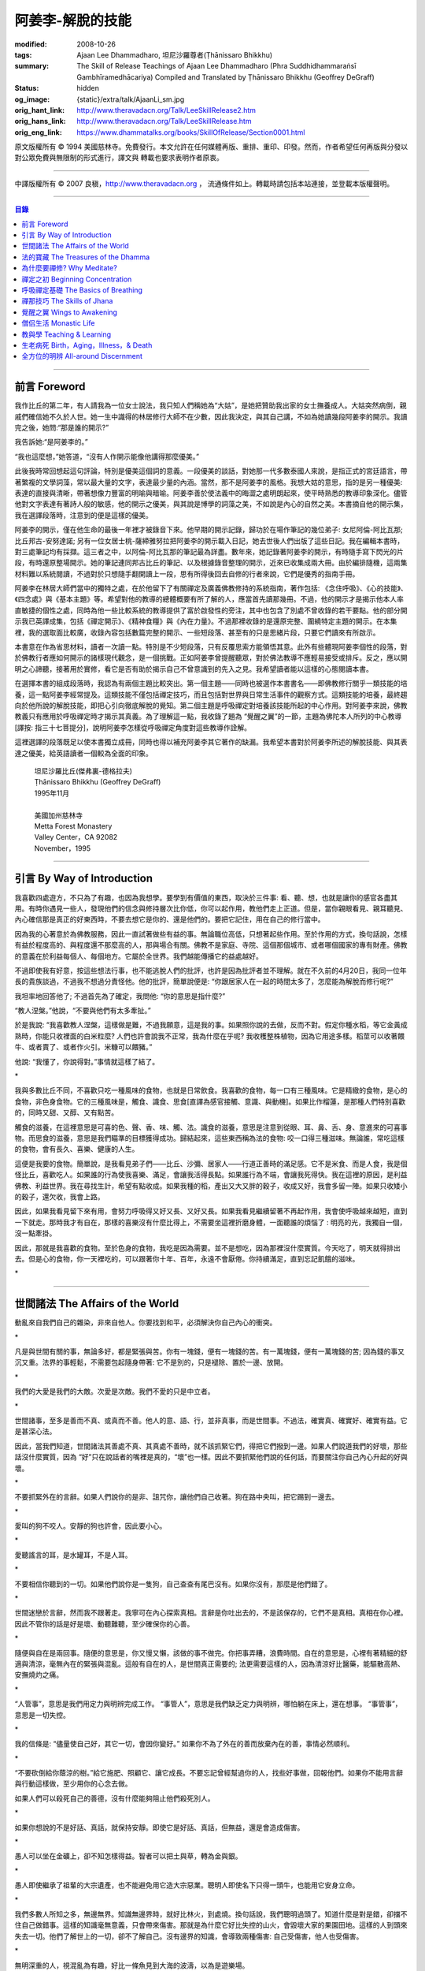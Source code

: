阿姜李-解脫的技能
=================

:modified: 2008-10-26
:tags: Ajaan Lee Dhammadharo, 坦尼沙羅尊者(Ṭhānissaro Bhikkhu)
:summary: The Skill of Release
          Teachings of Ajaan Lee Dhammadharo
          (Phra Suddhidhammaraṅsī Gambhīramedhācariya)
          Compiled and Translated by
          Ṭhānissaro Bhikkhu (Geoffrey DeGraff)
:status: hidden
:og_image: {static}/extra/talk/AjaanLi_sm.jpg
:orig_hant_link: http://www.theravadacn.org/Talk/LeeSkillRelease2.htm
:orig_hans_link: http://www.theravadacn.org/Talk/LeeSkillRelease.htm
:orig_eng_link: https://www.dhammatalks.org/books/SkillOfRelease/Section0001.html


.. role:: small
   :class: is-size-7


.. raw:: html

   <div class="columns">
     <div class="column has-background-grey-lighter is-two-thirds">

.. raw:: html

   <div class="container has-text-centered">
     <p class="title is-2">阿姜李: 解脫的技能</p>
     [作者]阿姜李-達摩達羅
     <br>
     [英譯,彙編]坦尼沙羅尊者
     <br>
     [中譯]良稹
     <br>
     <strong>
       The Skill of Release——Teachings of Ajaan Lee Dhammadharo
       <br>
       Compiled and Translated by Ṭhānissaro Bhikkhu
     </strong>
   </div>

.. raw:: html

   </div>
   <div class="column has-background-light">

原文版權所有 © 1994 美國慈林寺。免費發行。本文允許在任何媒體再版、重排、重印、印發。然而，作者希望任何再版與分發以對公眾免費與無限制的形式進行，譯文與 轉載也要求表明作者原衷。

----

中譯版權所有 © 2007 良稹，http://www.theravadacn.org ， 流通條件如上。轉載時請包括本站連接，並登載本版權聲明。

.. raw:: html

   </div>
   </div>

----

.. contents:: 目錄

----

前言 Foreword
+++++++++++++

我作比丘的第二年，有人請我為一位女士說法，我只知人們稱她為“大姑”，是她把贊助我出家的女士撫養成人。大姑突然病倒，親戚們確信她不久於人世。她一生中識得的林居修行大師不在少數，因此我決定，與其自己講，不如為她讀幾段阿姜李的開示。我讀完之後，她問:“那是誰的開示?”

我告訴她:“是阿姜李的。”

“我也這麼想，”她答道，“沒有人作開示能像他講得那麼優美。”

此後我時常回想起這句評論，特別是優美這個詞的意義。一段優美的談話，對她那一代多數泰國人來說，是指正式的宮廷語言，帶著繁複的文學詞藻，常以最大量的文字，表達最少量的內涵。當然，那不是阿姜李的風格。我想大姑的意思，指的是另一種優美: 表達的直接與清晰，帶著想像力豐富的明喻與暗喻。阿姜李善於使法義中的晦澀之處明朗起來，使平時熟悉的教導印象深化。儘管他對文字表達有著詩人般的敏感，他的開示之優美，與其說是博學的詞藻之美，不如說是內心的自然之美。本書摘自他的開示集，我在選譯段落時，注意到的便是這樣的優美。

阿姜李的開示，僅在他生命的最後一年裡才被錄音下來。他早期的開示記錄，歸功於在場作筆記的幾位弟子: 女尼阿倫-阿比瓦那; 比丘邦古-安努達諾; 另有一位女居士桃-薩締雅努拉把阿姜李的開示載入日記，她去世後人們出版了這些日記。我在編輯本書時，對三處筆記均有採擷。這三者之中，以阿倫-阿比瓦那的筆記最為詳盡。數年來，她記錄著阿姜李的開示，有時隨手寫下閃光的片段，有時還原整場開示。她的筆記連同邦古比丘的筆記、以及根據錄音整理的開示，近來已收集成兩大冊。由於編排隨機，這兩集材料難以系統閱讀，不過對於只想隨手翻開讀上一段，思有所得後回去自修的行者來說，它們是優秀的指南手冊。

阿姜李在林居大師們當中的獨特之處，在於他留下了有關禪定及廣義佛教修持的系統指南，著作包括: 《念住呼吸》、《心的技能》、《四念處》與《基本主題》等。希望對他的教導的總體概要有所了解的人，應當首先讀那幾冊。不過，他的開示才是揭示他本人率直敏捷的個性之處，同時為他一些比較系統的教導提供了富於啟發性的旁注，其中也包含了別處不曾收錄的若干要點。他的部分開示我已英譯成集，包括《禪定開示》、《精神食糧》與《內在力量》。不過那裡收錄的是還原完整、圍繞特定主題的開示。在本集裡，我的選取面比較廣，收錄內容包括數篇完整的開示、一些短段落、甚至有的只是思緒片段，只要它們讀來有所啟示。

本書意在作為省思材料，讀者一次讀一點。特別是不少短段落，只有反覆思索方能領悟其意。此外有些體現阿姜李個性的段落，對於佛教行者應如何開示的諸樣現代觀念，是一個挑戰。正如阿姜李曾提醒聽眾，對於佛法教導不應輕易接受或排斥。反之，應以開明之心諦聽，接著用於實修，看它是否有助於揭示自己不曾意識到的先入之見。我希望讀者能以這樣的心態閱讀本書。

在選擇本書的組成段落時，我認為有兩個主題比較突出。第一個主題——同時也被選作本書書名——即佛教修行關乎一類技能的培養，這一點阿姜李經常提及。這類技能不僅包括禪定技巧，而且包括對世界與日常生活事件的觀察方式。這類技能的培養，最終趨向於他所說的解脫技能，即把心引向徹底解脫的覺知。第二個主題是呼吸禪定對培養該技能所起的中心作用。對阿姜李來說，佛教教義只有應用於呼吸禪定時才揭示其真義。為了理解這一點，我收錄了題為 “覺醒之翼”的一節，主題為佛陀本人所列的中心教導[譯按: 指三十七菩提分]，說明阿姜李怎樣從呼吸禪定角度對這些教導作詮解。

這裡選譯的段落既足以使本書獨立成冊，同時也得以補充阿姜李其它著作的缺漏。我希望本書對於阿姜李所述的解脫技能、與其表達之優美，給英語讀者一個較為全面的印象。

    | 坦尼沙羅比丘(傑弗裏-德格拉夫)
    | Ṭhānissaro Bhikkhu (Geoffrey DeGraff)
    | 1995年11月
    |
    | 美國加州慈林寺
    | Metta Forest Monastery
    | Valley Center，CA 92082
    | November，1995

----

引言 By Way of Introduction
+++++++++++++++++++++++++++

我喜歡四處遊方，不只為了有趣，也因為我想學。要學到有價值的東西，取決於三件事: 看、聽、想，也就是讓你的感官各盡其用。有時你遇見一些人，發現他們的信念與修持層次比你低，你可以起作用，教他們走上正道。但是，當你親眼看見、親耳聽見、內心確信那是真正的好東西時，不要去想它是你的、還是他們的。要把它記住，用在自己的修行當中。

因為我的心著意於為佛教服務，因此一直試著做些有益的事。無論職位高低，只想著起些作用。至於作用的方式，換句話說，怎樣有益於程度高的、與程度還不那麼高的人，那與場合有關。佛教不是家庭、寺院、這個那個城市、或者哪個國家的專有財產。佛教的意義在於利益每個人、每個地方。它屬於全世界。我們越能傳播它的益處越好。

不過即使我有好意，按這些想法行事，也不能逃脫人們的批評，也許是因為批評者並不理解。就在不久前的4月20日，我同一位年長的貴族談過，不過我不想過分責怪他。他的批評，簡單說便是: “你跟居家人在一起的時間太多了，怎麼能為解脫而修行呢?”

我坦率地回答他了; 不過首先為了確定，我問他: “你的意思是指什麼?”

“教人涅槃。”他說，“不要與他們有太多牽扯。”

於是我說: “我喜歡教人涅槃，這樣做是難，不過我願意，這是我的事。如果照你說的去做，反而不對。假定你種水稻，等它金黃成熟時，你能只收裡面的白米粒麼? 人們也許會說我不正常，我為什麼在乎呢? 我收穫整株植物，因為它用途多樣。稻莖可以收著餵牛、或者賣了、或者作火引。米糠可以餵豬。”

他說: “我懂了，你說得對。”事情就這樣了結了。

.. container:: has-text-centered

   \*

我與多數比丘不同，不喜歡只吃一種風味的食物，也就是日常飲食。我喜歡的食物，每一口有三種風味。它是精緻的食物，是心的食物，非色身食物。它的三種風味是，觸食、識食、思食[直譯為感官接觸、意識、與動機]。如果比作榴蓮，是那種人們特別喜歡的，同時又甜、又醇、又有點苦。

觸食的滋養，在這裡意思是可喜的色、聲、香、味、觸、法。識食的滋養，意思是注意到從眼、耳、鼻、舌、身、意進來的可喜事物。而思食的滋養，意思是我們瞄準的目標獲得成功。歸結起來，這些東西稱為法的食物: 咬一口得三種滋味。無論誰，常吃這樣的食物，會有長久、喜樂、健康的人生。

這便是我要的食物。簡單說，是我看見弟子們——比丘、沙彌、居家人——行道正善時的滿足感。它不是米食、而是人食，我是個怪比丘，喜歡吃人。如果誰的行為使我喜樂、滿足，會讓我活得長點。如果誰行為不端，會讓我死得快。我在這裡的原因，是利益佛教、利益世界。我在尋找生計，希望有點收成。如果我種的稻，產出又大又胖的穀子，收成又好，我會多留一陣。如果只收矮小的穀子，還欠收，我會上路。

因此，如果我看見留下來有用，會努力呼吸得又好又長、又好又長。如果我看見繼續留著不再起作用，我會使呼吸越來越短，直到一下就走。那時我才有自在，那樣的喜樂沒有什麼比得上，不需要坐這裡折磨身體，一面聽誰的煩惱了 : 明亮的光，我獨自一個，沒一點牽掛。

因此，那就是我喜歡的食物。至於色身的食物，我吃是因為需要。並不是想吃，因為那裡沒什麼實質。今天吃了，明天就得排出去。但是心的食物，你一天裡吃的，可以跟著你十年、百年，永遠不會厭倦。你持續滿足，直到忘記飢餓的滋味。

.. container:: has-text-centered

   \*

----

世間諸法 The Affairs of the World
+++++++++++++++++++++++++++++++++

動亂來自我們自己的雜染，非來自他人。你要找到和平，必須解決你自己內心的衝突。

.. container:: has-text-centered

   \*

凡是與世間有關的事，無論多好，都是緊張與苦。你有一塊錢，便有一塊錢的苦。有一萬塊錢，便有一萬塊錢的苦; 因為錢的事又沉又重。法界的事輕鬆，不需要包起隨身帶著: 它不是別的，只是褪除、置於一邊、放開。

.. container:: has-text-centered

   \*

我們的大愛是我們的大敵。次愛是次敵。我們不愛的只是中立者。

.. container:: has-text-centered

   \*

世間諸事，至多是善而不真、或真而不善。他人的意、語、行，並非真事，而是世間事。不過法，確實真、確實好、確實有益。它是甚深心法。

因此，當我們知道，世間諸法其善處不真、其真處不善時，就不該抓緊它們，得把它們撥到一邊。如果人們說道我們的好壞，那些話沒什麼實質，因為 “好”只在說話者的嘴裡是真的，“壞”也一樣。因此不要抓緊他們說的任何話，而要關注你自己內心升起的好與壞。

.. container:: has-text-centered

   \*

不要抓緊外在的言辭。如果人們說你的是非、詛咒你，讓他們自己收著。狗在路中央叫，把它踢到一邊去。

.. container:: has-text-centered

   \*

愛叫的狗不咬人。安靜的狗也許會，因此要小心。

.. container:: has-text-centered

   \*

愛聽謠言的耳，是水罐耳，不是人耳。

.. container:: has-text-centered

   \*

不要相信你聽到的一切。如果他們說你是一隻狗，自己查查有尾巴沒有。如果你沒有，那麼是他們錯了。

.. container:: has-text-centered

   \*

世間迷戀於言辭，然而我不跟著走。我寧可在內心探索真相。言辭是你吐出去的，不是該保存的，它們不是真相。真相在你心裡。因此不管你的話是好是壞、動聽難聽，至少確保你的心善。

.. container:: has-text-centered

   \*

隨便與自在是兩回事。隨便的意思是，你又慢又懶，該做的事不做完。你把事弄糟，浪費時間。自在的意思是，心裡有著精細的舒適與清涼，毫無內在的緊張與混亂。這般有自在的人，是世間真正需要的; 法更需要這樣的人，因為清涼好比醫藥，能驅散高熱、安撫燒灼之痛。

.. container:: has-text-centered

   \*

“人管事”，意思是我們用定力與明辨完成工作。 “事管人”，意思是我們缺乏定力與明辨，哪怕躺在床上，還在想事。 “事管事”，意思是一切失控。

.. container:: has-text-centered

   \*

我的信條是: “儘量使自己好，其它一切，會因你變好。” 如果你不為了外在的善而放棄內在的善，事情必然順利。

.. container:: has-text-centered

   \*

“不要砍倒給你蔭涼的樹。”給它施肥、照顧它、讓它成長。不要忘記曾經幫過你的人，找些好事做，回報他們。如果你不能用言辭與行動這樣做，至少用你的心念去做。

如果人們可以殺死自己的善德，沒有什麼能夠阻止他們殺死別人。

.. container:: has-text-centered

   \*

如果你想說的不是好話、真話，就保持安靜。即使它是好話、真話，但無益，還是會造成傷害。

.. container:: has-text-centered

   \*

愚人可以坐在金礦上，卻不知怎樣得益。智者可以把土與草，轉為金與銀。

.. container:: has-text-centered

   \*

愚人即使繼承了祖輩的大宗遺產，也不能避免用它造大宗惡業。聰明人即使名下只得一頭牛，也能用它安身立命。

.. container:: has-text-centered

   \*

我們多數人所知之多，無邊無界。知識無邊界時，就好比林火，到處燒。換句話說，我們聰明過頭了。知道什麼是對是錯，卻擋不住自己做錯事。這樣的知識毫無意義，只會帶來傷害。那就是為什麼它好比失控的山火，會毀壞大家的果園田地。這樣的人到頭來失去一切。他們了解世上的一切，卻不了解自己。沒有邊界的知識，會導致兩種傷害: 自己受傷害，他人也受傷害。

.. container:: has-text-centered

   \*

無明深重的人，視混亂為有趣，好比一條魚見到大海的波濤，以為是遊樂場。

.. container:: has-text-centered

   \*

貪的意思是緊盯、粘取事物: 自己的、他人的。如果我們給粘住了，就好比給電流吸住、電死。世間一切，本質上好比發電機，時刻在轉。如果沒有絕緣防護，就去接觸線路，電流會把我們吸住、直到燒焦。我們以為電流明亮美妙，想去撫摸，它會電死我們。如果緊抓事物，慾望會使我們卡在那裡。

.. container:: has-text-centered

   \*

不要讓內心的雜染接觸外界的雜染。如果我們與他人同時有雜染，結果會出麻煩。比方說，如果他們怒時我們也怒、他們貪時我們也貪、他們痴時我們也痴，結果一起遭殃。

.. container:: has-text-centered

   \*

世人本不平等，但你必須使你的心平等對待每個人。

.. container:: has-text-centered

   \*

如果你見到他人壞的一面，把眼轉開找一找，直到你也看見了他們好的一面。

.. container:: has-text-centered

   \*

做錯事的人，好過根本不行動的人，因為錯誤可以糾正。但是如果你不行動，怎麼知道糾正自己? 你不知自己是否有錯。你不做，本身就是個錯誤。

.. container:: has-text-centered

   \*

你越研究世事，它們越分枝發散。越研究法義，它們越收斂會聚。

----

法的寶藏 The Treasures of the Dhamma
++++++++++++++++++++++++++++++++++++

世間珍寶，只在我們呼吸尚存時能夠擁有。一旦死了，它們就去別人那裡。死神不停地改變我們的外表: 眼睛、頭髮、皮膚等等，警示我們即將撤離到另一個國度。如果不備好資糧，撤離令到達時，我們會有麻煩。

.. container:: has-text-centered

   \*

我們從世間借用的這個身體: 不知不覺，原來的主人不停地來一點一點取回。譬如我們的頭髮: 他們一次取一兩根，使它變成白色。我們的眼: 他們一次取走一隻，使它們模糊起來。我們的耳，他們一點一點取走，使它們逐漸失聰。我們的牙齒，他們一隻一隻取走。一隻牙開始鬆動，停一陣，又開始鬆動。最後它悄悄對牙醫說，把全部牙齒都拔去吧。原主人一點一點削去我們的肌肉，使它慢慢萎縮，使皮膚鬆弛起皺。我們的脊柱，他們不停地朝前拉扯，直到彎得令我們直不起腰。有人不得不爬著走，或者拄著拐杖、跌跌撞撞、摔倒爬起、景象淒慘。最後主人回來，把整個色身收回，我們把這稱為“死亡”。

.. container:: has-text-centered

   \*

如果你仔細觀察自己的身體，會看見裡面除了四種惡趣，什麼好東西也沒有。

第一個惡趣是動物界: 即生活在我們的腸胃、血液、毛孔裡的一切蠕蟲細菌。只要有食物，它們總會跟我們一起住，拼命繁殖，使我們生病。體表有跳蚤、蝨子。它們喜歡跟那些不會保持清潔的人一起住，使他們的皮膚紅腫酸痛。生活在血管、毛孔裡的生靈，會使我們發起皮炎與感染。

第二個惡趣是餓鬼界: 即體內的地、水、火、風。它們先是太冷、然後太熱、接著病了、再想吃這吃那。我們必須不停地為它們服務，到處找東西給它們吃，從來沒功夫停下來歇一會。它們從來沒有夠的時候，就像餓鬼，死後挨餓，沒人給他們東西吃。這些元素不停地糾纏你，無論怎麼做，永遠不能讓它們高興。先是食物太燙，於是你加冰。接著太涼，於是你放回灶上。這一切歸根結底是四元素[四界]的不平衡，時好時壞，永遠不在正常狀態，這使我們受各種形式的苦。

第三個惡趣是怒魔界[阿修羅界]。有時我們生病或者失去理智，好似怒魔附體一般不穿衣物到處跑。有的人經歷手術，拿掉這個、切掉那個、吸走這個，於是揮著手，極其淒慘地呻吟。有的人太窮了，沒東西吃，瘦得肋骨、眼球凸起，似怒魔一般受苦，他們看不見世界的光明。

第四個惡趣是地獄。地獄乃是惡業深重的生靈之家，它們受火烤、給紅熱的鐵釘戳、給荊棘扎。我們吃肉時，動物給殺死、煮熟，到我們的胃裡集合，接著在體內消化，數目有多少。如果你去數一數，會有整整一個雞圈的雞、成群的牛、半個海裡的魚。我們的胃不大，可無論你吃多少，永不滿足。還得給牠吃熱的，像是地獄的居民，必須得在火焰裡。沒有火，不能活。因此就有一個大銅炒鍋給他們用。我們吃掉的所有那些生靈，都在我們的胃這個大銅炒鍋裡聚集起來，給消化之火吞沒，之後對我們作祟: 它們的力量滲透我們的血液，升起了貪、嗔、痴，使我們扭來扭去，也像在地獄之火裡燒烤一般。

因此，看一看這個身體。它真是你的嗎? 它從哪裡來? 它是誰的? 無論你怎樣照顧它，它不會長久跟著你。它必須回到原處: 地、水、火、風四界。它跟你呆一陣，完全是因為有呼吸。當呼吸不存在時，它開始腐爛，那時沒人會要它。你走時不能帶著它走，沒人帶著他的胳膊腿、手腳一起走。這就是為什麼我們說，色身非我。它屬於世間。心才是行善行惡者，隨業輪迴。心是不死的。是它在經歷一切的喜與痛。

因此，你意識到這一點時，就要儘量為自己的緣故多做好事。佛陀同情我們，這般教導我們，可是我們對自己卻沒多少同情心，寧可讓自己滿心是苦。其他人教我們，是不能跟自己教自己相比的，因為別人只能偶爾教一下。成為動物、人、天神、甚至涅槃的可能性，都在我們自身，因此我們必須選擇要成為什麼。

你作的福德，將來走時，會跟著你。這就是為什麼佛陀教導我們，要禪定、觀想色身、升起離欲。它是無常、苦、非我的。你借用它一陣，然後得還回去。色身不屬於心，心也不屬於色身。它們是相互依賴的不同事物。你能夠看清這點時，就不再有擔憂與粘著。你可以放開色身。這三大堆鏽物——自我觀念、對戒律與修持的執取、對聖道的疑惑[身見、戒禁取、疑，入流者所解脫的三種束縛]: 會從你的心裡落下。你看見一切善惡來自於心。如果心地純淨，那是世上最高的福德。

.. container:: has-text-centered

   \*

§有一次，有人向阿姜李請教。朋友對他說:“如果色身非我，為什麼我們不能打你?” 阿姜李讓他這樣回答:“聽著，它不是我的。我借了它，因此必須好好照顧它。我不能讓你們虐待它。”

.. container:: has-text-centered

   \*

法不屬於任何人。它是公共財產，好比無主之地: 如果我們不開墾擁有它，它只是空曠、未開墾、不長莊稼的荒地。如果我們想擁有它，讓它成為自己的，必須依照確立的原則修練。等到貧窮、痛苦、疾病、死亡等困難升起時，我們有東西保護自己。但如果我們還不曾依照確立的原則修持，等到這些事發生時，卻怪佛、法、僧或者福德不幫我們。那樣會妨礙我們，難以增長一點福德。

心在生命中最重要，在世上最重要，因為它是我們福德的基礎。如果心不明亮、不清淨，陰暗、有雜染，那麼無論我們怎樣努力修布施、守戒、禪定，不會有結果。佛陀知道，我們早晚得出國(即死後開始新的生命)，因此他教導我們培養內在價值，了解怎樣準備資糧。我們必須知道怎樣去想去的地方、怎樣穿著得當、怎樣講那裡的語言。我們還必須把錢存入銀行，兌換那裡的貨幣。

“把錢存銀行”，意思是藉著贈送與慈善活動行布施。學習他們的語言，意思是會說我們歸依佛、法、僧。戒德圓滿，意思好比有時興衣服穿。然而，即使有錢兌換、有好衣服穿、知道怎樣講他們的語言，可基本上是個瘋子，也就是我們的心到處遊蕩、無定力根基，還是不能過關。這就是為什麼佛陀要我們儘量培養心智，使它純淨、明亮。當我們的財富與福德這般準備好了，會傳給我們的孩子，以及周圍其他人。

人人都可以有福德，不過凡是不會擁有它、培養它的人，不會從中得到一點益處。

.. container:: has-text-centered

   \*

人間珍寶並不重要。小偷與傻瓜毫不費力便可以得了去。但是重生於人界的珍寶，無戒德者卻不能夠得到。

.. container:: has-text-centered

   \*

佛陀教導說，尊貴的財富[*ariya-dhana*,聖財]，多得者不窮，哪怕只得一點，也不窮。重要的是在你內心升起它來，便常有富足。比方說，如果你下決心給佛教捐贈一件物品，它立即在你內心轉為布施的尊貴財富。你守戒，言行上不作惡，它們就轉成戒德的尊貴財富。這樣一來，財富在你心裡，不在別處。你的布施存在內心，你的戒德，也就是約束感官之欲的美德，就在你的眼、耳、口。當你的財富如此存於內心時，就好比把錢存在自家口袋裡，不放在他人那裡。那樣不會有麻煩。你不必擔心他人欺騙、詐騙你。錢在自己的口袋裡，怕什麼?

.. container:: has-text-centered

   \*

佛陀教導我們，不要對事物佔有欲太強。讓它們順其自然，只取其滋養。物質上的東西是糟粕與殘渣，它們的滋養，在於我們願意送掉它們時感受的喜悅。因此，不要吃糟粕。把它們吐出去，讓它們對人有用，對己有用，那才是來自布施的內在價值感。

.. container:: has-text-centered

   \*

我們必須儘快長養福德與波羅蜜，因為我們對這些東西的信念還不確定。有的日子，它縮得看不見了。那叫做烏龜頭的信念。有的日子，它又伸了出來。因此如果它今天伸出來，就要去做。明天也許它又縮回去了。

.. container:: has-text-centered

   \*

兩條腿、兩條胳膊、兩隻手、兩隻眼、一張嘴: 這就是你的波羅蜜。要善用它們。

.. container:: has-text-centered

   \*

不相信善的人，很少做善事，但是不相信惡的人，一直在做惡事。

.. container:: has-text-centered

   \*

惡不是自然而然發生的。我們作惡，它才發生。

.. container:: has-text-centered

   \*

佛陀教導我們藉修慈心禪，培養內在的善德。但是如果你想真正獲得果報，必須全心全意去做。即便只做短暫一刻——大象之耳一扇、毒蛇之舌一閃——那點時間裡，也會升起驚人的力量，好比大象與毒蛇，眨眼間能置人獸於死地。不過，如果你修的時候並不真正用心，真法的力量不會在心裡升起，你不會有絲毫果報: 好比貓耳狗耳，盡可以一天到晚扇，誰也不怕。可大象之耳只扇一下，人們連滾帶爬、跑得腿幾乎掉了。或者，眼鏡蛇之舌只閃一下，人們嚇得昏倒。心在真正專注之下的力量會有那麼強。

.. container:: has-text-centered

   \*

念住與警覺，是佛陀的品質。它們給我們帶來的清涼之樂，那是法的品質。如果你保持那種清涼，直到它結成一塊冰——換句話說，你使那個善德在心裡堅實壯大，那是僧的品質。你一旦心裡有了那塊堅實強大的善德，可以拿它作任何用途。無論你說什麼，會有好果報。無論你做什麼，會有好果報。你那塊堅實的善德，會成為如意寶石，給你一路帶來諸多喜樂。

.. container:: has-text-centered

   \*

作佛、法、僧的僕人，稱為做尊貴家族的僕人，那樣的人，我們甘心為僕。但是作我們的情緒——即渴求與雜染——的僕人，好比服侍盜賊。他們有什麼尊貴之物可以給我們呢? 不過，即使作佛、法、僧的僕人是對的，不如不作任何人的僕人，因為“僕”的意思是我們尚無自由。因此，佛陀教導我們學會怎樣依靠自己: **attahi attano natho** ，作自己的依止。那時我們才能站起來，有自由，擺脫僕從狀態，再沒有人對我們發號施令了。

.. container:: has-text-centered

   \*

我們到佛寺，是來找和平與寧靜的，因此不要把老虎、鱷魚、瘋狗在寺院裡放出來。老虎、鱷魚、瘋狗代表我們的貪、嗔、痴。我們得把它們好好綁起來、關起來、鎖起來。

.. container:: has-text-centered

   \*

活著不求進步的人，是那些身體像人、心卻跌落到低等層次的人。換句話說，他們身體健康，但心智不良。比方說，我們來寺院時，靠雙腳走來，等來到這裡，如果我們讓心念與舉止落到低層次，這與蝙蝠腳掛在高處，腦袋吊在低處，沒什麼不同。

.. container:: has-text-centered

   \*

法與心有關。講的話是法、講話的動機是法，如果你想聽法，必須使你的心進入法。當這三個因素匯集在一起時，諦聽法義，會升起不可計數的果報。

.. container:: has-text-centered

   \*

我們聽佛法開示時，好比[講話的]比丘在給每人一把刀，就看我們是否接受。回家後遭遇困難，可以用那把刀一下切開。不過，如果我們把刀扔在這裡、或者還給比丘，等回家遇上麻煩時，就沒有對付它的武器了。

.. container:: has-text-centered

   \*

學法，好比讀菜譜。修法，好比燒飯菜。證法，好比知飯菜滋味。如果我們只讀經，不用於修行，好比聽說有辣椒、洋蔥、大蒜，卻吃不著。

.. container:: has-text-centered

   \*

如果你學法、卻不修法，好比缺胳膊少腿。又學法、又修法，好比有雙眼、雙手、雙腿。做起事來，比只有單眼、單手、單腿的人，容易多了。

.. container:: has-text-centered

   \*

有自尊心的意思是，你尊重自己的意、語、行。尊重自己的行為，意思是無論你做什麼，恪守善巧行為的三個原則: 不殺生、不偷盜、不行不當性事。尊重自己的言語，意思是無論你講什麼，恪守善巧言語的四個原則: 不說謊、不進饞言、不惡語、不閒談。尊重自己的心念，意思是無論你想什麼，恪守善巧心念的三個原則: 持正見、無貪意、無惡意。

.. container:: has-text-centered

   \*

破戒好過無戒可破。穿破衣好過光身走。

.. container:: has-text-centered

   \*

許多死生靈入過你的口: 豬、雞、牛、等等，因此注意不要讓嘴給那些東西附體了。說話前，無論動機如何，左右看一看，確定你要說的話，場景合適才說。不要服從壞舉止。

.. container:: has-text-centered

   \*

關於正命: 即使我們的基本職業正當，操持時不誠實，那還是錯的。比方說，我們是農戶，但把別人的田地歸入自家: 這是妄命，那塊地裡種的糧食會傷害我們。

.. container:: has-text-centered

   \*

不淨有兩類: 一類是佛陀稱讚過的，一類是他批評過的。他稱讚的，是觀身體的不淨，它使我們看清造作之物的衰敗與醜陋，心有懲誡、生起無欲、放開對苦的執取，確見長養福德、脫離苦的意義。至於佛陀批評過的不淨，那是邪惡之心的不淨，它污染我們的意、語、行，是佛陀重加批評、懲誡的。因此，必須隨時清洗我們的行動[業]。只有意、語、行清淨時，智者才會稱讚我們不自滿、有福德。

.. container:: has-text-centered

   \*

約束感官的意思是，我們使感官知覺與其對象，兩者尺寸保持一致。比方說，守護眼根，意思是，我們不讓自己的眼大過所見的形色，也不讓形色大過眼。如果形色比眼還大，它們就卡著了，我們白天黑夜想念它們。如果眼比形色大，那個意思是，我們看不夠那些形色，老想多看。兩種情形下，都會升起貪與痴。慾望、反感、痴迷之火，燒著眼，使我們有苦。

.. container:: has-text-centered

   \*

有一種重要的尊貴財富是禪定，不讓心在各種事件之間毫無目標地遊蕩。我們心裡想著佛、法、僧，好比沉浸於他們的善德之中。那樣心裡會充滿內在價值。好比將一把苦草泡在糖漿裡，直到飽和。苦味會消失，代之以甜味。一個人的心無論何等粗劣，如果不斷浸泡在善德之中，必然越來越精細起來，好比苦草在糖漿裡變得有甜味。

.. container:: has-text-centered

   \*

無論你做什麼，想要得到實相，必須誠心去做。如果你真有誠心，哪怕做一點也夠了。百萬真幣強過千萬假幣。說話時，要緊跟話題。無論做什麼，要專注所做之事。吃飯時，專心吃; 站立時，守著站姿; 走路時，跟著腳步; 坐著時，心留在坐位; 躺下時，跟著躺那裡。不要讓你的心，跑到實相前頭去。

.. container:: has-text-centered

   \*

心好比盤中食。念住好比盤上的蓋。如果失了念住，就好比你沒把菜蓋上。蒼蠅(即雜染)必然在上面落腳，帶來各種細菌污染、使食物有毒性、致病。因此，你必須隨時小心，把菜蓋上。不要讓蒼蠅落在上面。那樣你的心會清潔、純淨，升起智慧與知識。

.. container:: has-text-centered

   \*

一棟棄屋或死了人的房子，會使你緊張。房裡有人，你才有安全感。一個對當下無念住的人，就好比一棟棄屋。見到這樣的人，你不會有安全感。

.. container:: has-text-centered

   \*

雜染好比河裡的淺灘與暗樁，阻礙我們的船靠岸。換句話說，貪會擋著我們、怒會撞著我們、痴會使我們打轉下沉。有個故事講的是兩個人受僱划船，沿著運河叫賣犁頭、鏟子、鋤頭。如果全船貨物賣出，雇主會給足工錢，一天一個卡哈巴那[*kahapana*]，相當於四個大錢。頭一天雇主一起去了，一船貨全部賣出。接著他不去了，兩人自己外出賣貨。有一天，他們划著船，一反過去吆喝“犁頭、鏟子、鋤頭!”卻喊:“淺灘、暗樁! 淺灘、暗樁!” 一路划過去，沒人買。

晚上划回雇主家，船裡滿是犁頭、鏟子、鋤頭。一件也不曾賣出。於是雇主給了每人一塊錢，作為那天的工資。其中一個回家把錢交給妻，她見平常有四塊錢，這天只得一塊，很吃驚。心想:“也許他把錢給了另一個女人。”於是罵起來。怎樣解釋也不聽。於是丈夫要她去問雇主，如有作假，甘願頭上挨一下。可那位太太盛怒之下，不耐煩地說:“不行，讓我先打了再問。”一面說，一面去拿鏟柄，不過只抓著一根趕狗棍，於是就在丈夫頭上打了三下。後來她當然知道了真相，但已經遲了，丈夫頭上白白挨了三記。

這個故事說明失了念住會帶來的傷害。如果你讓心從正在做的事上遊蕩出去，會使自己陷入困境。

.. container:: has-text-centered

   \*

行善會有危險。如果你不做特別多的好事，人們不會盯上你。重要一點是，你知道怎樣使善德對自己有益。如果你是個好人，卻不會善用你的好處，比方說用在錯誤的時間與地點，或者行善方式令人生氣，它不會對你有益、反而會傷害你。這樣一來，你的善行轉成了惡行。因此，對於怎樣體現你的善德，必須謹慎。

.. container:: has-text-centered

   \*

你有惡意動機，不要體現出來; 對你的善意動機也要小心。好比把一把刀交給別人。你也許動機良好，希望他善加利用，但是如果他用來殺人，你的動機會反彈，影響你們兩個。

.. container:: has-text-centered

   \*

善可以來自惡，意思是，一旦你真正好好看著惡，它就輸了。無論你看什麼，要從各方面看。這就是為什麼他們不讓你對一件漂亮的物事或一個美女看太久，因為過一陣子，你會看出她們究竟並不那麼美。因此如果你看見什麼可愛的東西，要長久地、仔細地看它，直到你看出來，它並不如你原來所想的那麼可愛。如果有人使你生氣，要觀想他們，直到你對他們升起同情。同樣原則也適用於痴。

.. container:: has-text-centered

   \*

如果你明智，那麼貪、嗔、痴會有助於你。如果你明智，即使慾望，也可以作為培養福德的願望幫助你。因此不要看低這些東西。你現在坐這裡聽法義開示。是什麼使你來? 是慾望。人們出家作比丘沙彌，是什麼發出指令? 是渴求。因此不要只看見渴求與慾望的缺點。如果你沒有為善的慾望，便不能長養福德。長養福德必須從動機開始。無明是好事，這個意思是，我們知道自己無明時，會做點什麼來彌補。無明領著我們走偏，不過也會領我們回來。知識從來不會引導人們求學。是無明引導人們尋找知識。如果你已經知道了，還找什麼?

.. container:: has-text-centered

   \*

我們修持佛法，會帶來三種益處: 有助於自己從苦中解脫、有助於他人、有助於護持佛教。

----

為什麼要禪修? Why Meditate?
+++++++++++++++++++++++++++

有果，必有因。我們經歷的世界，以心為因。心善，世界必然善。心惡，世界必然惡。

.. container:: has-text-centered

   \*

心不與色身守在當下時，它是“世間”。與色身守在當下時，它是“法”。它是世間，必然熾熱如火。它是法，則清涼如水。

.. container:: has-text-centered

   \*

不要自滿。要提醒自己，我們一天天在給趕離這個世界。換句話說，衰老在暴跳、疾病在怒吼、死亡在贏分。因此不要健忘，只知與你的雜染尋歡作樂。要親近佛、法、僧的品質，直到你的心培養了正定。那樣，你對世間危險就無所畏懼了。

.. container:: has-text-centered

   \*

相信其他人是可以的，但不怎麼殊勝。好比借錢，必須與債主分享投資回報。當我們還不明白、還沒有自信、還必須相信他人之言時，就好比嬰兒必須依靠父母。不強壯起來，只好給哺養到老。如果我們不努力培養心智，直到它堅定不移，便不能升起定力，只好繼續作孩童。當我們能擺脫內心一切雜念，只留下心本身時，會升起三件寶: 佛之寶、法之寶、僧之寶。一旦這三寶在內心出現，我們便不需要勞累自己，背負太多其它什麼了。如果你願意，只要夾在胳膊下、甚至頂在鼻子上就行。你有這樣的財富時，心就輕鬆了，尊貴的寶藏會在你內心升起。換句話說，對佛陀品質的信念會在心裡出現。接著你依照那些品質修行，得到它們帶來的各種果報。你會在內心看見真正的佛、法、僧。如果你試圖從外在層次歸依佛、法、僧，你必然會死。外在層次的佛陀很早以前已入般涅槃。外在層次的法只是書本上的文字。外在層次的僧是你看見的、周遊在全國各地、削髮著袈裟的比丘。如果你試圖抓住這些東西，就好比抗一把沉重而無大用處的鋤頭。但是如果你抓住內心佛、法、僧的品德，把它們用於修行，會意識到，你在找的就在心裡。接下來你要什麼? 回到人界? 投生天界? 達到涅槃? 還是去地獄? 它們都是可能的，不需要在別處找。

.. container:: has-text-centered

   \*

佛陀教導說，五蘊好比重負，因為它們最終會讓我們走到再也背不動、必須扔進泥坑的地步。如果你不經常清除，它們會越來越重。接著你去依靠他人，既給人造成負擔、自己也毫無希望。這是因為，把東西在心裡存著，就好比照了相不沖膠卷。你吃了什麼照進膠卷、說了什麼照進膠卷、聽見什麼照進膠卷，但是到此為止: 都在膠卷上。你從來不停下，看看照片是什麼樣、是美是醜。如果你想看照片，得把膠卷拿進暗室，也就是閉眼入定、達到初禪，把你的念頭引到當下、進行評估，直到清楚地看見自己。如果你現在不進暗室，到時候死神會把你蒙上眼、綁住手腳、拖進他的暗室。換句話說，你臨近死亡時，口眼張不開，沒有人餵得了你。你想吃卻吃不成，想說話也說不出。耳朵給塞住，什麼也聽不清。你看不見父母、家室、兒孫，不能把遺願告訴他們。那就是死神的暗室。

.. container:: has-text-centered

   \*

心是唯一感受樂與痛的東西。色身對這些沒有絲毫感受。好比拿把刀殺人。他們不會追著懲罰那把刀，只懲罰用它謀殺的那個人。

.. container:: has-text-centered

   \*

如果你的心不善，那麼你的善行也不真正善，你的善言也不真正善。

.. container:: has-text-centered

   \*

你必須像儲存彈藥一般，在內心培養起力量。槍沒有彈藥，不能摧毀任何目標。做僕役的是那些缺乏做上司能力的人。有力量的人只要一動指頭，其他人會跳起來跑。如果我們不培養自己的力量，就得一直做僕人: 即作雜染的僕役。

.. container:: has-text-centered

   \*

色身好比一把刀。如果你有刀，卻不經常磨，會蓋滿鏽跡。同樣地，你有色身——它由元素、蘊、感官媒介組成——卻不訓練它，不停地擦亮它，那樣會蓋滿厚厚的雜染。如果它是一杆槍，連隻蒼蠅也打不死。

.. container:: has-text-centered

   \*

平時，心不喜歡守著色身停駐於當下。有時它從眼流出去、有時從耳流出去、有時從鼻、舌、身流出去——好比一條河，從主流分成五道分流: 那樣的河，水勢弱，不能有十足沖力了。除了從五個感官門戶漏出去跟踪色、聲、香、味、觸之外，心也流出去跟踪過去、未來的念頭，不能夠定駐當下。這就是為什麼，心從來沒有寧靜、沒有力量，因為它從來沒有時間休息。心力消減時，體力也衰弱，無論什麼工作，難以完成。

.. container:: has-text-centered

   \*

如果心不守著色身安住於當下，而是在外面到處遊蕩、經歷外在感知，必然會遭遇諸多麻煩，好比一個人不待在家裡，反而去外面到處亂跑。他注定受日曬雨淋、也許還會給車撞上、給瘋狗咬著。如果我們待在家裡，即使也有一些危險，不會太嚴重，我們不會陷入困境。

.. container:: has-text-centered

   \*

心不靜時，好比拿著火把到處跑，注定會燒著自己。只有停下不跑，才能涼快下來。

.. container:: has-text-centered

   \*

積累福德卻不長養心力根基的人，好比有地產、沒地契。也許能賣了換錢，卻容易受騙子訛詐，因為對那塊地的主權沒有牢靠的依據。如果你修布施與戒德，但不修禪定(那是心力的根基)，好比大熱天洗澡只洗腰部以下。如果你不從頭往下洗，不會有通體清涼，因為那個清涼感不曾直入內心。

.. container:: has-text-centered

   \*

外在的福德——布施與守戒，好比果皮。內在的福德——禪定，好比果肉。兩者不能只取其一。如果水果沒有果皮，果肉長不起來。有果皮沒果肉，不能吃。兩者相輔相成，性質不同。是外在的福德保護內在的福德，內在的福德滋養外在的福德。

.. container:: has-text-centered

   \*

今天我講怎樣掘井。這個技能不易，不像簡單的挖洞、鋤地。

我們都想要喜樂，但是並不真正了解什麼是喜樂。真正的喜樂只存在於內在福德與善巧。那麼我們在哪裡找到內在福德呢? 內在福德好比水井。第一類水井只是一塊窪地，像池塘那樣聚集雨水。對這類井我們用處不多，因為有時水牛、黃牛等動物會去那裡泡澡、喝水，使水渾濁。你用那種水，必須過濾多次。這類水井，好比布施，只升起淺顯的果報，如淺池裡的水。

第二類水井，是深水庫。牛不能入水浸飲，只有蟾蜍與青蛙，不過即使這樣，我們想用水，也得先過濾。這樣的水井，好比持戒的福德，升起的果報高於布施。

第三類水井，是噴井，它不停地湧出泉水。用多少，不會乾竭。這類井深得連蚊子(即你的雜染)也進不了。為了掘這樣的井，你必須用鑽石井鑽、硬鋼軸，才夠得著地下水。這類井好比禪定，你想掘井成功，必須有強大的念住、明辨、精進與忍耐。念住必須如井鑽、忍耐必須如鋼軸。你用精進力往下鑽時，會升起福德與善巧的果報，它會不斷流進來，如長生之水，給心帶來一道清新與喜悅的不竭之泉。

.. container:: has-text-centered

   \*

如果我們沒有一個保險的地方存放福德，它怎麼幫助我們? 好比養馬養牛，卻不築起圍欄讓它們待著。它們跑了，怪你不怪它們。如果你自己不修戒、定、慧，只迷惑於歸依的象徵，永遠得不著真東西。所謂歸依的象徵: 佛像是佛陀的象徵; 佛經是法的象徵; 佛教僧尼，是那些修持正善、直到成為聖弟子的僧伽象徵。如果你卡在外在層次，永遠見不著真東西。

.. container:: has-text-centered

   \*

福德好比金錢。如果你的口袋有洞，它會一直漏出。如果你做那些有福德的事，卻不在心裡存起來，它不會跟著你。你快死時，招它來助你，有什麼會來應召? 這樣的情形下，不能怪福德不幫你。得怪自己。如果你把一塊錢塞進口袋裡，可那是隻破口袋，到時候你想買杯咖啡的錢都找不著。那時你怪誰? 怪錢還是怪口袋?

.. container:: has-text-centered

   \*

修習禪定，好比把你的福德果實收起來吃。不收穫，它會壞掉。你及時吃，它滋養身體。不吃就浪費了。如果你不把福德帶進心裡，永遠不覺得飽。

.. container:: has-text-centered

   \*

修布施，窮人難修，瘋子卻可以。修戒德，瘋子難修，窮人卻可以。修禪定，無論年紀、性別、生活境況，人人可以修。

.. container:: has-text-centered

   \*

沒有定力的心，好比地面上一堆木條，人畜隨意踐踏。但是把木條豎直插進土裡，便可以善加利用。哪怕它們不長，一米左右，也可以做成一排柵欄，把院子圈起，不讓人畜亂踏。心也一樣: 如果我們定力牢固，成為心的基礎，使念住與警覺緊密結合，便能防止雜染溜進心裡造成污染。

.. container:: has-text-centered

   \*

法是恆常而真實的。我們看不見真相，原因是自己一直在轉動。坐在車裡，路上經過些什麼，比如地上石頭有多大、什麼顏色形狀，是看不清楚的。我們看樹、看山、看田，它們似乎都在動。如果從生下來一直就在車裡，從來不曾停下、出來自己走一走，我們必然以為車在跑、樹在跑、山在跑。實際上，真相與我們所見並不一致。在跑的是我們自己、是車，而不是樹、不是山。

.. container:: has-text-centered

   \*

凡是成就定力的人，會得到三隻眼。換句話說，你的外在左眼看見好事、外在右眼看見壞事，它們把這些送到內眼，內眼保持平衡。你也會有三隻耳，外在左耳聽見讚揚、外在右耳聽見批評，它們把這些送到內耳，內耳保持平衡。你會這樣接待來你這裡的一切世間訪客。至於心的眼，即直覺洞見，它會接待你的雜染。一旦它真正理解了雜染，會把它們送走。那樣你就可以舒適地活在世上。

.. container:: has-text-centered

   \*

如果真下功夫，只有一把小刀也可以做成各種事。同樣地，如果你真下功夫使心寂止下來，你的果報遠高於研習背誦了幾百幾千部經的人。使心寂止，人人可以做到。如果它超越了我們的能力，佛陀不會教我們。

.. container:: has-text-centered

   \*

涅槃的道與果，不是蠢人的財產、也不屬於聰明人。它們屬於真心誠意、下決心為自己培養善德的人。

.. container:: has-text-centered

   \*

身體好比一座多寶礦山。礦裡有金銀鑽石，這是指非緣起[the Unconditioned]。山裡也有樹木草石人獸，這是指緣起的[the Conditioned]。金礦銀礦，不是動物能住的地方。因此我們的行為如果像猴子、老虎、大象，便永遠見不著金銀寶藏。

行為像猴子，意思是做事從不下功夫。我們到處遊蕩、沒有固定的地方吃睡、從一根樹枝晃到另一根樹枝。這個意思是，心沒有定力、沒有牢固的依止處。我們在過去未來的念頭與情緒裡到處遊蕩，沒有時間停下、安止一處。這就是行為像猴子的意思。

老虎兇猛、殘暴，代表人類內心升起、爆發的憤怒，我們有什麼福德，都給它窒息了。

大像只愛聽甜言蜜語，半點不能接受批評，好比有的人做錯事，不能忍受別人指出他的錯。做了什麼事，得到一點讚揚，便笑得下巴痛。這就是好比大象的意思。

因此我們必須在內心去除猴、虎、象，使自己變成人。那樣我們觀察這座山時，才能夠看見，那裡要珍品有珍品，要廢品有廢品。接下來我們可以收集寶藏。既可以推土造田，也可以提煉礦石。樹砍了來，既可以作柴炭，煮飯煉礦，也可以作樑柱板條，給自己造房。

這些東西都能從我們這座山裡得到，但是必須下功夫、有精進力。如果想要金銀，得架爐煉礦，看哪類是純元素(即非緣起)、哪類是雜質(即緣起的)。要這樣做: (1)準備大量燃料。 (2)架爐。 (3)升火。這樣才能從山石裡提煉礦物。

準備大量燃料，意思是願意把內在外在事物都放開。架起熔爐，意思是找個地基堅實、屋頂不漏的地方，這代表持恆[persistence]。架起熔爐後開始升火，這個意思是用功[ardency]。一旦修持有了功力，我們這塊石頭，即色身裡的元素會熔化、分離，好比礦石熔化後，銀、鉛、錫之類的金屬會自行分層。色身也一樣。當它受到心的全力審視時，純金屬與雜質會自行分離開來。

但是如今多數禪修者，把石頭放進煉爐前，就在想分離礦藏。他們手頭沒一件冶煉工具，在作空想。沒有燃料、沒有熔爐、沒有火，屋頂漏水、地板塌陷，煉什麼? 他們說，超世該這樣、內觀禪定該那樣、初果該這樣，你必須這樣那樣放開、才能達到這個那個階段; 一還、不還、阿羅漢必須這樣那樣才能達到、四禪那必須這樣那樣做。他們試圖依照自己的想法分離事物，無論怎麼試，也不能把寶礦分離，因為沒有燃料、火、爐子，怎麼會有結果?

果報不是憑空想出來的。它來自內心培養的素質。因此不要試圖依照你自己的觀念去分解事物。有些人看見一個人背一塊大石頭回家，以為他是傻瓜: 首先那塊石頭太重，再說一塊平平常常的大石頭能有什麼價值? 於是他們自己拿把鏟子去山裡，想只挖金銀——不要多，只鏟些又小又輕的卵石，包在布裡拿回家。結果什麼也得不著，因為他們想要的金銀，結結實實地埋在大山裡，只用鏟子是取不出的。

那個所謂的“傻瓜”一到家，便清場地、造熔爐、收集燃料、升火、把石塊扔進去。石塊受大火燒煉，礦物熔化、分離。銀滲出來，朝這邊走、金朝那邊走、錫與鉛又朝別處走、鑽石朝另一處走，相互不混雜。這樣，“傻瓜”便可以隨意選取金銀鑽石。

那些自以為聰明的人，知道是這是那、要達到這個層次才有那個層次、定力是這樣、內觀是那樣、超世是這樣: 到頭來除了自己的唾液，什麼可吃的沒有。他們什麼有價值的東西也得不到。

覺得自己愚笨的人，遇到什麼，必須不停地禪思、觀照、挖掘，直到他有所領悟。如果我們想要喜樂，必須升起它的因緣。

(1)收集大量燃料: 意思是，我們必須在心裡放開色、聲、香、味、觸、想，並且要大方地佈施身外物、守戒、修禪定。我們便是這樣以捨離的波羅蜜[*caga-parami*]燒去雜染。捨離波羅蜜是燒烤雜染的優質燃料。

(2)造熔爐: 代表我們放棄感官之樂，坐禪，藉觀想佛、法、僧獲得寧靜。接下來，我們不停地給色身注入呼吸，好比鑄銅佛時把空氣送進熔爐。我們使心穩固、堅定，念住與警覺連續掌管。這樣一來，我們精勤的內火越來越強。隨著我們繼續注入呼吸，內在的光感越來越明亮。

一旦你這般繼續下去，要把身與心匯合為一。不要試著把它們敲開或拆開，那是愚人的法子，以為自己事先什麼都知道了。隨著我們的精勤之火不斷增強，色身各元素[界]會自行熔解、分開。

你在修習時，不要擔心過程怎樣。不要這樣、那樣地計劃、安排。當你修行的火力達到十成足時，各種雜質會自行退落，留下純金屬。附著在金屬上的石質——也就是五蓋[*nivarana*]，會從心中退落。不過如果你的爐子到處是洞，火閃到外頭，熱量散失，是不能把心裡的雜質燒去的。因此，你要學會怎樣造炭。

(3)升火: 人們燒炭時，先升火，然後關閉爐子(好比關閉感官門戶)，只留一個小通風處(好比我們的鼻)。火爐這樣整個關閉起來時，裡面的木材不會燒成灰。到最後打開爐子時，便有了堅硬、高質的木炭。同樣地，我們一旦記住禪定用詞不走神時，火爐關閉意味著關閉了眼、耳、鼻、舌、身、意記錄的各種感知。我們堵住五蓋，不讓心閃出去追逐外在感知。一旦這樣把門戶關起來，木材便在爐裡慢慢地烤。等到開爐時，我們會看見裡面沒有灰，而是又好又硬的高質木炭。

我們在內心培養起來的堅實善德，好比那些木炭，可以接著用來冶煉礦石。這樣，內在元素會獲得力量，自行分離成緣起的、非緣起的。一旦我們升起四禪，不善巧的心理狀態，即那些石塊，會分離褪去。感官之欲會分離褪去，惡意、昏睡麻木、掉舉、疑，皆分離褪去。心沉浸於禪那，有尋想與評估掌管，這足以使洞見升起。我們會明察鑽石與金銀。銀是至樂的滿足感，金是心的輕安感。

一旦有樂，心不再受干擾，好比無風時燈火不動。這便是法光[*dhammo padipo*]，或者說是明辨之光[*pañña-pajoto*]，即升起的洞見。我們會在內心看見佛、法、僧，在內心升起寶藏。

這好比架起熔爐，用木炭燒煉礦石。裡面的元素會分離出來，留下非緣起。內觀禪是加熱礦石的火，如果要把事物這般分離開來，必須有內觀智。你不要自己去分離事物。那些會變成光明、炭灰、與煙的，自然會變。這便是我們怎樣超越緣起。非緣起的，會分到一邊，緣起的，會到另一邊。這樣我們會看見真相。但是，無論事物怎樣分離，你必須帶著明辨進一步探索。如果你粘著好東西，它們對你會有反作用。如果你粘著壞東西，那就糟了。

----

禪定之初 Beginning Concentration
++++++++++++++++++++++++++++++++

我們修習呼吸禪定時，已經講過謹防五蓋摧毀善果的辦法。我們必須專注出入呼吸，有念住連續掌管，同時隨著出入呼吸，默念“佛陀”、“佛陀”。如果你只想“佛陀”也可以，不過它太輕，你的覺知不會深入。淺顯的地方，塵土很快吹進去填滿。深奧的地方，塵土不容易吹進。同樣地，當心進入深定時，不容易受雜念影響。

因此當你只注意“佛陀”、“佛陀”時，分量不夠。好比拿把刀在空中砍來砍去，感受不到什麼，因為那把刀什麼也砍不著。但是如果用同樣一把刀砍樹樁或者別的物體，你會感到手裡有分量、臂上有力道、可以擋住威脅你的勁敵。

這就是為什麼，經上教我們專注於單一點、置心一處。堅實穩固，心會獲得力量。取四十個基本禪定主題中任何一個作為目標。你的心會獲得力量，你的念住會成熟起來，成為正念與正定。

.. container:: has-text-centered

   \*

“佛陀”是禪定用詞。對出入呼吸有念住與警覺，是禪定本身。一旦心智就位，你可以放開禪定用詞。禪定用詞好比餌。比方說，如果我們想要一隻雞走過來，把米撒在地上。一旦雞走過來吃米，就不需要再撒了。

.. container:: has-text-centered

   \*

有念住，指記得跟著呼吸，是一回事。有警覺，指檢查流動於全身的呼吸感，了解呼吸是侷促還是寬廣、是淺是深、是重是輕、是快是慢，是另一回事。兩者共同構成禪定的因素。

.. container:: has-text-centered

   \*

出入呼吸好比蠟燭、油燈的芯。念住呼吸，好比點起燈芯，使它放光。單單一根蠟燭，點起來能燒毀整座城市。同樣，念住能摧毀我們內心的壞東西: 雜染、無明、渴求、執取。念住是修行之火。

.. container:: has-text-centered

   \*

念住呼吸，好比在內心造一座佛像。你的身體好比煉爐，念住好比鑄模。如果念住缺失，銅液會從鑄模中漏出，你的佛像就毀了。

.. container:: has-text-centered

   \*

讓念住走失，好比你的衣服上出了一個洞。讓它再走失一次，好比有了第二個洞。如果你繼續讓它走失，好比衣服上有了第三、第四、第五、第六個洞，到最後，衣服就不能穿了。

.. container:: has-text-centered

   \*

念住走失有三種方式。第一種是拿著內在事物思考。換句話說，抓緊出現的光亮或禪相，這樣你的正道便給沖毀了。第二種方式，是把外面的事物拿進來思考，放棄了你的禪定對象。第三種方式是失去意識，你坐著，卻好像睡著了。這些都稱為正道的敗壞，好比一條道給沖毀，到處是深坑。

把雜念擋在心外，是在開闢內心的正道。把外在念頭放進來，是讓道路受破壞。道給沖毀時，洞見與明辨不可能升起，好比沖垮的路上，開不了車。定力這般熄滅時，不能有內觀智。除了關於內觀的想法、根據過去的偏見而升起的觀念、猜測、摸索之外，什麼也沒有。你心裡的福德不知不覺地消失了。想回來重新開始修，不容易，好比回去走一條沖垮的路。

.. container:: has-text-centered

   \*

入定的心好比純銀，白色、可塑，因為它不含雜質。我們可以隨意把它做成任何物件，又快又容易，不必浪費時間釘起來燒煉、去雜質。沒有定力的心，好比仿銀或者摻雜質的銀: 又硬又脆又黑，因為它混雜了銅與鉛。雜質越多，價值越低。

因此純淨的心好比純銀。各種熏暗心智的念頭，好比使銀發黑、發脆、發鈍的雜質。如果我們讓雜念與心混雜起來，把心變成了仿冒的銀。不會有清淨。這樣的情形下，心不能寂止。不過如果我們把污染心的各種想法、念頭撥到一邊，它會堅定地依照正道的道支，在定力中確立起來。心一旦走上正道，得小心看守，好比我們嚴防路給沖垮一般。我們得不停地巡查，尋找溝槽與凹坑。哪裡需要修整，立即補上。如果不立即修補，放任它，到了一路坑洼或者沖垮的地步，很難修復。心走在正道上，干擾它的五蓋好比路上的裂紋。不趕快修補，裂紋會越來越寬、越來越深，直到那條路變成一塊普通的地皮。

因此，你在培養正道時，不要讓自己健忘。如果你讓念住走失，讓干擾的事物進入內心，構成正道的心態就給破壞了。你的禪定受破壞、定力受破壞、心回到常態、找不到真正的善德之道。

.. container:: has-text-centered

   \*

我們坐著禪定時，如果心不與色身守在當下，就好比有食物，卻不看護它。貓狗必定會吃了它。這裡的貓狗，指的是五蓋——感官之欲、惡意、昏睡麻木、掉舉、存疑;我們喜歡把它們當寵物養著。轉個身，它們就溜進來吃光我們的食物，即本來該從修行中得到的喜樂與福德。

.. container:: has-text-centered

   \*

迷路強過睡著。即使你有雜染，能保持這個覺知也強過心不在焉。知道自己有雜染，可以去克服它們。沒有覺知的人，已經死了。

.. container:: has-text-centered

   \*

如果你的心不能定駐在一處，好比站在草坪上: 如果你在十個不同位置上輪流站，那十處的草會繼續長，因為你先這裡站上一會、接著那裡站上一會、又到別處去站著。不在同一個地方站久，草就會長。但是如果你真正定下來站在同一個地方，那裡的草怎麼會長? 腳底站著的那塊地方，不會長起草來。同樣，如果你的心定駐一處，念住於出入呼吸，五蓋雜染便不會升起。

.. container:: has-text-centered

   \*

我們走的路是一條近路。一條踏平的路。沿著踏平的路走，意思是路上沒有雜草與障礙，不需要這裡那裡停下來，延遲進展。我們還不知怎樣沿這條路走，原因是不會走路。我們與世人走路一樣: 往前走、轉回來、左看右看。這就是我們為什麼不停地相互碰撞、跌到爬起。有時即使無人撞過來，還是踉蹌。無人絆腳，照樣跌倒。有時懶散起來，躺下歇息。有時停下來，觀賞路上風景。這樣做永遠達不到目的，因為我們並不專心走路。我們不走路，而是到處遊蕩。

因此我們必須學會走路的新方式，這是佛陀的方式。什麼是佛陀的方式? 佛陀的方式，好比士兵踏步，不像我們前後蹣跚，而是身體挺直、原地踏步、腳蹬地面。這樣就不累，因為不必走遠。如果我們原地走三個鐘頭，腳下的草就踩平了。草要在那裡長，也不能長出地面。

我們現在正在做的念住呼吸也一樣。如果真正專心，把注意力完完全全只放在呼吸上，而不是跑得無影無踪，那麼五蓋——過去、未來、好、壞的念頭，就進不來、碰不著我們。五蓋好比那些草，必然給踩平。惡念、不善巧之念不會在心裡出現。這樣的情形下，心不會走上惡趣之路，而是走在越來越提升的正道上。這就稱為依照佛陀的方式，沿著踏平的路走。

.. container:: has-text-centered

   \*

修習禪定，好比採掘鑽石礦。色身好比一塊大石; 念住好比鏟子。如果你不認真挖掘——也就是說，你在這裡那裡掘幾個淺坑，不在一處深挖，掘上一個月，還不及膝蓋那麼深。但是，如果你真的專心在一處深挖，掘的洞越來越深，直到碰到石層。蠢人碰上石頭時，便扔下鏟子跑了(這代表那些修習禪定，卻忍受不了痛感的人)。聰明人遇上石頭時，會繼續鑿下去，直到穿過它，那個時候就找到石頭下面有價值的鑽石了。如果它是鑽石層，一輩子不必再做工了。

.. container:: has-text-centered

   \*

真正有價值的寶石與鑽石，埋在地下深處，因此如果想找到有價值的東西，必須掘得深。在表層下不遠處找，結果只有沙土，賣起來只值五分錢一擔。

.. container:: has-text-centered

   \*

我們真心實意做事，不停下、不鬆懈、不放棄，必定會有大果報，即使它們出現得慢。那些果報同時一起長出來，正是出現慢的原因。好比一棵樹有許多枝莖，造起大片樹蔭保護自己。它必然比香蕉樹長得慢，香蕉樹只有一根莖，長出好果實，但有許多危險。有些人，得果報快，其他人慢些。慢的人不應當與快的人攀比競爭。快的人也不應當與慢的人競爭。好比擦木板與擦鏡子。擦亮一面鏡子、看見自己的映像，不需要多少才幹，因為鏡子本身有反射性。但是擦一塊木板，使它光滑到能見著映像，即使花上很長時間，卻代表了真功夫。

.. container:: has-text-centered

   \*

為了保持心的純淨，我們必須斬斷一切觀念，不讓它們粘在心上。好比照料一幅白床單。要注意風吹過會落下塵土、螞蟻、床蟎之類。看見有灰，要撣掉。有污跡，馬上清洗。不要讓它留在床單上太久，否則很難洗掉。有蟲子，必須拿開，因為它們會咬人、起腫塊、睡不好覺。我們這樣照看，床單必能保持乾淨、潔白，成為舒適的休眠地。

這裡的塵土與蟲子，指的是五蓋，它們是心的敵人。我們照料心，要像照料床具那樣。不能讓任何外在念頭進來，粘在心上、或者啃著心。我們得把它們全部掃開。那樣，心會平靜下來、不受干擾。

.. container:: has-text-centered

   \*

你一旦斬斷了關於過去、未來的念頭，便不必擔心五蓋了。

.. container:: has-text-centered

   \*

你觀想外在事物時，必須仔細選擇想什麼。要只想善事，不想會導致傷害的事。不過，你觀想內在事物時，什麼都可以想: 好、壞、新、舊。換句話說，念住與警覺，能對付一切事物。好比我們的菜放在蓋緊的鍋裡，蒼蠅夠不著。無論是鹹是淡，吃著安全。

.. container:: has-text-centered

   \*

“琢磨”長。“想著”短。你使心寂止下來時，必須把這兩個聚成一個。“想著”的意思是，你只專注於一件事。“琢磨”的意思是，你檢查、評估，看看以某種形式安排因，會得到什麼果，是好還是壞?

.. container:: has-text-centered

   \*

如果你睜著兩眼，瞄不準目標。想看個清楚，必須用一隻眼，同樣，人們使槍、使弓時，只用一隻眼瞄準。如果你使心與目標合為一體，同樣能夠明察內心事物。

.. container:: has-text-centered

   \*

你必須在四個姿勢的每一個上修習定力。色身坐著時，心與它一起坐著。色身站著時，心一起站著。色身走路時，心跟它一起走路。色身躺下時，心一起躺下。如果色身坐著，心卻站著，或者色身走路，心卻坐著、躺著，那樣毫無益處。

.. container:: has-text-centered

   \*

身體六元素是地、水、火、風、空間、與意識。你必須不斷熟悉它們，直到它們成為你的朋友。那時它們會把自己的秘密告訴你，而不是綁束你、囚禁你。

.. container:: has-text-centered

   \*

心好比孩童。念住好比成人。成人負責撫養孩子、照看孩子。只有那時孩子才能吃好睡好、不哭不鬧。你得給孩子好東西吃，也就是使心專注於佛、法、僧的品質。接著，你得給它四個大玩偶玩耍: 也就是體內的地、水、火、風四元素。孩子吃得好、有玩偶，就不會跑外面淘氣。如果你放它去外面遊蕩，會發生各種危險。但是它待在家裡，即使有一些危險，不那麼嚴重。你必須教會心在這一尺寬、一掌厚、六尺長的色身裡的各個元素之間遊戲。那樣它不會惹麻煩。一旦孩子玩累了，會在小床上躺下。換句話說，心會在禪那中定駐，那是聖賢們的休憩處。那樣，心會匯合為一。

----

呼吸禪定基礎 The Basics of Breathing
++++++++++++++++++++++++++++++++++++

色身寂止時，你從色身裡獲得知識。心寂止時，你從心裡獲得知識。呼吸寂止時，你從呼吸裡獲得知識。

.. container:: has-text-centered

   \*

日常呼吸，除了維持你不死之外，沒什麼特別之處。你的覺知所專注的呼吸，則會升起各種好處。

.. container:: has-text-centered

   \*

普通的呼吸，是苦與緊張的呼吸。換句話說，它吸入時，會達到一種不適感，必須呼出去。呼出後，又遇到不適，於是再吸入。這樣的呼吸，不叫禪定。禪定意味著把你的一切覺知收斂入心。

.. container:: has-text-centered

   \*

色身的當下是呼吸。心的當下是念住與警覺。因此要把心的當下與色身的當下結合起來。

.. container:: has-text-centered

   \*

呼吸好比水。念住好比肥皂。心好比衣服。不經常洗滌心，它會骯髒。衣服不白不淨，穿起來不舒服。

.. container:: has-text-centered

   \*

不要對呼吸施以壓力、強迫它、或屏住呼吸。讓呼吸自在、舒適地流動，好比你把新鮮雞蛋放在棉墊上。如果不把它扔下、壓下，不會給壓扁、裂開。這樣你的禪定進步順利。

.. container:: has-text-centered

   \*

如果心尚未寂止，那麼只觀察出入呼吸，先不去關注心是否舒適。否則心會開始偏離。好比一位果農開墾果園: 如果他一下除草面積過大，不能及時把樹種上，草會重新長起來。他必須只割一天能種植的土地。那樣才能得到想要的結果。

.. container:: has-text-centered

   \*

無論呼吸是否均勻，你必須保持念住均勻。

.. container:: has-text-centered

   \*

呼吸好比波浪。念住好比船。心好比坐在船裡的人。如果呼吸的波浪不靜下來，船會傾斜、翻轉，船裡的人不溺死、也會陷入困境。你必須使心靜得好似在風平浪靜的海裡拋下鐵錨。船不會傾斜，船裡的人靜止、安寧。這個時候心便走上聖道: 這是擁有全副力量的自由之心，脫離了五蓋的控制。

.. container:: has-text-centered

   \*

色身呼吸並不侷限於出入的鼻息。色身呼吸傳遍每個毛孔，好比冰塊上蒸發的水汽。它比外在空氣要精細得多。當內在呼吸從毛孔呼出時，它會重新折回身體。這類呼吸稱為輔助呼吸。它有助於使身與心保持清涼、寂止。因此，你吸氣時，要讓呼吸充滿全身，呼氣時，讓它傳遍各個方向。

.. container:: has-text-centered

   \*

你吸氣時，必須在體內三個部分感受內在呼吸的效果: (1)心肺。 (2)肝、胃、腸。 (3)胸廓與脊柱。如果呼吸不能在全身各處起作用，你不會得到定力的全副結果。

.. container:: has-text-centered

   \*

熱呼吸有破壞性。它升起痛感，使色身衰老。涼呼吸有促進性。暖呼吸好比醫藥。

.. container:: has-text-centered

   \*

平常的呼吸好比催吐劑。精細呼吸好比治病的藥物。中等呼吸好比補品。

.. container:: has-text-centered

   \*

普通呼吸長而慢。精緻呼吸短而輕。它會穿透每根血管。這種呼吸質量高。

.. container:: has-text-centered

   \*

如果呼吸沉重，你可以把它的幅度調低。它輕鬆時，你必須使它寬廣。如果它輕到極其精細，就不需要從鼻呼吸了。你可以對呼吸從全身各個毛孔出入保持覺知。

.. container:: has-text-centered

   \*

無論色身哪裡有痛，如果你想要結果，便集中注意力使呼吸經過該處。假定你的膝痛，必須專心使呼吸一直傳到腳趾。如果你肩膀痛，要專注心使呼吸經過手臂。

.. container:: has-text-centered

   \*

呼吸克服痛感。念住克服五蓋。

.. container:: has-text-centered

   \*

我們禪定時，好比在磨穀，準備米粒。心好比稻穀，五蓋好比穀殼。我們必須把穀殼碾開、再把下面的紅皮磨去，那時才得到好白米。磨穀的辦法是尋想與評估。尋想是我們使心專注在對出入呼吸的覺知上，好比拿幾把稻穀放進磨齒裡。我們必須確定磨齒完好。如果只知道入息、出息時卻走神，就好比磨齒斷了。這時候，我們得立即修補。換句話說，重新確立念住呼吸，把雜念推開。

評估是有觀察力，隨著入息，仔細注意呼吸，看它情形怎樣，是否舒適、自在、流暢。接下來，使好的呼吸感傳遍全身，趕走不良的呼吸感。色身各元素會純淨起來、心會明亮起來。呼吸有清涼自在感。我們照料呼吸，得像把小雞捉進雞籠。如果抓得太緊，它們就死了。如果太鬆，又跑了。我們得用雙手力度適當地捧起來。那樣才能把它們安置於雞籠。

我們用尋想與評估時，好比在磨去紅穀皮，結果就有了上好的白米(喜、樂、置心一處)。把米拿到市場，能賣好價錢; 煮的飯味道好，滋養身體。這就是為什麼我們都應該專心打磨自家稻穀，得到一等大米。

.. container:: has-text-centered

   \*

禪支——尋想、評估、喜與樂，都得匯集在呼吸上，才能達到置心一處。尋想好比擁有一塊地。評估好比在上面播種。等到種子結出果來，那便是喜與樂。

.. container:: has-text-centered

   \*

對呼吸保持覺知是尋想。了解呼吸的特點是評估。傳播呼吸，讓它瀰漫、充滿全身是喜。身與心的寧靜與安適感是樂。心離五蓋，與呼吸合一，那是置心一處。這五禪支共同把念住轉成念覺支。

.. container:: has-text-centered

   \*

傳播呼吸，讓整個呼吸感傳遍色身各元素、各部分: 血管、肌踺等等，好比在荒野裡造起相互連接的通道。一個國家有良好的公路系統，必然發達起來，因為交通便利。

.. container:: has-text-centered

   \*

我們不停地在色身各處調整、改進呼吸，好比在剪去一株植物的壞死部分，讓它開始重新生長。

.. container:: has-text-centered

   \*

尋想，是把注意力集中在呼吸上，好比你把食物送進口中。評估，也就是調整、傳播、改進呼吸，好比你在咀嚼食物。如果你細嚼慢嚥，食物容易消化，給身體帶來充足滋養。消化是色身的功能，但是如果你想有好結果，必須助以咀嚼。你使呼吸越精細，結果越好。

.. container:: has-text-centered

   \*

我們作呼吸禪定時，有兩類評估。第一類是評估出入呼吸。第二類是評估色身內在的呼吸感，直到你能把它傳遍身體各元素，達到忘記一切雜念的地步。身與心同時滿足了，從我們的尋想與評估中會升起喜感與樂感。這是心的正業。

.. container:: has-text-centered

   \*

調理出入息的益處之一是，色身各元素之間友好、和諧起來。我們把呼吸傳遍身體，等它寂止下來時，會給你身遠離感。這是色身的一個益處。心的益處在於，念住會擴大起來。念住擴大時，覺知也擴大了。心成熟起來，不像普通的心那樣容易溜出去。你要它想，它就想。要它停，它就停。要它走，它就走。心訓練有素時，好比受過教育的成年人，會有知識。你與它交談時，能相互理解。一個人的心未受訓練時，好比孩童。這樣的心不理解你在說什麼，喜歡溜出去到處漫遊，也不告辭。你一點不知它走時帶走什麼，回來時又帶回什麼。

.. container:: has-text-centered

   \*

當呼吸、念住、與覺知三者擴大起來時，它們都是成年人了。相互之間不會打鬧，色身不與心爭吵、念住不與心爭吵。那時我們就有自在。

.. container:: has-text-centered

   \*

你一邊傳播呼吸，一邊作評估，念住在全身流動，好像電路一般。你要使自己有念住，好比讓電沿著線路流動。警覺是催醒身體的能量。身體醒著時，痛感不能壓倒它。換句話說，四元素[四界]平衡、充足時，色身有自在。色身受呼吸與念住這般滋養時，便會長大成年。四元素有安寧，都成年: 成了大念處[*mahasatipatthana*]。這稱為近行定或評估。

.. container:: has-text-centered

   \*

心分散開來，去追逐外在念頭時，會失卻對付本身事件的力量。想做什麼，難以成功。好比槍管口徑太大，你把小子彈放進去，它們在裡頭響動，出來不會有多少衝力。槍管口徑越小，發射時子彈越有力。呼吸也同樣: 你的注意力越精細，呼吸會越精細，直到最後，甚至可以從毛孔呼吸。這個階段的心，力量比原子彈還大。

.. container:: has-text-centered

   \*

要使心與念住、呼吸舒適地相處在一起，就好比織布。如果織得精細，不透水，那塊布就值錢。你用它篩麵粉，會得到精粉。如果織得粗糙，那塊布值不了多少。用它篩麵粉，出來的淨是疙瘩。同樣地，使自己的覺知越精細，得到的果報越精細、越有價值。

.. container:: has-text-centered

   \*

呼吸充滿色身時，覺知會精細起來。原先呼吸快的，會慢下來。原先呼吸用力的，會柔和起來。原先呼吸沉重的，會輕鬆起來，直到你不需要呼吸的地步，因為色身充滿呼吸，不存在空隙。好比加水入罐，直到罐滿: 那就是充足點，你不必再加了，從這個充足感升起了清涼與明晰。

.. container:: has-text-centered

   \*

呼吸有五個層次。第一個層次是最明顯的: 我們的出入呼吸。第二個層次的呼吸穿過肺部，連通色身各元素，產生舒適與不舒適感。第三個層次是停留在全身各處的呼吸，它不會到處流動。過去在體內上下流動的呼吸感會停止流動。過去在體內前後流動的呼吸會停止流動。一切停下、寂止。第四個層次的呼吸升起清涼與明亮感。第五個層次是真正精細的呼吸，細微程度好比原子。它可以貫穿整個世界。它的力量快速、強大。

.. container:: has-text-centered

   \*

最精細的覺知層次，好比原子那麼細微，它的力量類似於原子彈，埋在地下也可以把人與動物炸為齏粉。精細的心埋在這樣的呼吸裡時，也可以把人與動物炸為齏粉。這個意思是，當心達到這樣的精細層次，它的“我”感與“他”感消失得無影無踪。它放開對色身與自我的執取，放開對“人們”與“眾生”的執取。這就是為什麼我們說它像原子彈，可以把人與東西炸為齏粉。

----

禪那技巧 The Skills of Jhana
++++++++++++++++++++++++++++

剎那定好比草房，房柱由軟木做成。剎那定不是禪那。近行定好比瓦房，房柱由硬木做成。安止定好比牢固的水泥房，這才是我們在一乘道 [*ekayana-magga*]上“合一”之處。好比獨個坐在椅上、躺在床上，沒有人來佔據我們的位置。或者好比獨個在房裡，沒有人來打擾我們。我們獨個在屋裡時，就自在了。如果願意，甚至可以把衣服脫去。我們可以規規矩矩，也可以無拘無束，沒有人抱怨。這就是為什麼，安居於禪那的心，有自在。它擁有一口深井，可以從井裡得到足夠水分，達到可以放開尋想與評估、只留下樂感的地步: 這個時候，覺受成了你的念住之處[*vedananupassana-satipatthana*]。色身有充足感。地、水、火、風四元素都有充足感。心這般充足時，什麼也不缺。那就是喜。你不再想要四元素了。心在這個喜感中沉浸許久時，好比你把東西長久泡在水裡。水必然飽和它。這種喜感是第二禪那。喜感開始動起來時，你就不自在了，好比船開始搖晃時，你想回岸上去。因此，一旦喜感充滿身體，你就放開它，只留下樂感與置心一處。當心在樂感中浸泡、達到飽和點時，也把它放開，只剩下一種平等無偏[舍]的空曠感。心真正達到空性時，它寬敞、明亮。它越沉浸在平等無偏之中，越寂止，升起一種內在光明感。光度強大時，你達到了正念。

.. container:: has-text-centered

   \*

尋想，是專注於呼吸、不受干擾，它好比種樹。評估好比鬆土、施肥、從根到頂給樹澆水。色身好比土壤，會鬆軟起來，讓肥料與水滲透到根部。喜感好比那棵樹葉色鮮綠，綻放出花朵(喜感有五類(1)一種色身特殊的重感或輕感; (2)色身的漂浮感; (3)涼感或熱感; (4)色身表面一種微顫感; (5)色身開始搖動。) 樂感的意思是，身與心寂止，不著五蓋。置心一處[心一境]意思是，對其它事物持中性感，完全寂止於專一目標。這就是佛陀所說，隨著戒德而成熟起來的定力，有大善益、大果報的意思。

.. container:: has-text-centered

   \*

尋想好比站著看窗外。有誰經過，我們知道，但不去招呼 ;他們走過，我們不轉頭跟著看。我們只站在窗口一動不動。

.. container:: has-text-centered

   \*

對呼吸作尋想與評估，好比修車技工。心好比總技師。我們開車，必須注意觀察，不斷檢查機械零件，比如方向盤、緩衝器、輪胎、輸油管，看哪個部件有磨損、不正常。發現有部件不正常，得立即修。那樣，汽車會載著我們安全到達目的地。你在修習定力時，也必須注意觀察，檢查呼吸是否平緩，作調整，使它舒適。那樣你的定力會一步步提高，最後把你帶到超世。

.. container:: has-text-centered

   \*

人們批評你耽於禪那的盲目境界，那也強過無禪那可駐。如果他們說，你就像不出殼的雛雞，那也好。雛雞在殼裡時，鷹鷲不會衝下來抓它。等它破殼而出時，便成了獵物。

.. container:: has-text-centered

   \*

人們也許會說你坐著禪定像“樹樁”，不要聽他們的，因為樹樁有樹樁的用處。有時它們會長出新枝嫩葉讓你吃。不過如果樹樁起火燒焦，就沒有一點用處了。

.. container:: has-text-centered

   \*

我們不斷地訓練心智，它越來越成熟、堅強、銳利，可以直接切開一切。好比刀磨個不停，不可能不快。因此我們修持，應當像磨刀一樣不間斷。身與心任何部分不健康，要不停的調整，直到獲得好的結果。好結果升起時，我們會進入正定。心堅定地確立於當下，置於一處。我們的身與心同時獲得力量。色身有力量，意思是無論那裡有痛，我們可以調節地、水、火、風元素，產生舒適感。好比修理樹枝: 哪根枝丫折斷、腐爛，把它剪去，移栽一段新的; 新的斷了，再接更多的新枝。我們不斷地這樣做，直到那株樹健康、強壯。

.. container:: has-text-centered

   \*

心寂止有兩個好處: 壓制與斬除。如果我們還不能斬除，可以壓制。 “壓制”意思是，心有雜染，但我們不讓它燒起來，變成行動。我們控制它。 “斬除”意思是，根本不讓雜染出現。

.. container:: has-text-centered

   \*

為了調理心智，我們必須有觀察力，看見什麼需要糾正、什麼需要培養、什麼需要放開。如果你只糾正，不做別的，不會成功。只放開，不做別的，也不行。修行要求怎麼做，我們就得怎麼做。

.. container:: has-text-centered

   \*

心入定時，不會給經過的任何念頭吸引。好比一個人專心工作。路人想與他攀談，他不會應答，甚至頭也不抬。同樣地，心真正斬斷外在雜念時，必然會專心守著禪定對象。

.. container:: has-text-centered

   \*

滿是雜染的心好比海中鹹水。你必須用許多尋想與評估，把心過濾、蒸餾、才能把海水變成雨水。

.. container:: has-text-centered

   \*

我們每一個人，好比獨坐一葉小舟，在大海裡漂行，周圍是狂風巨浪。有的人漂得太遠，根本看不見海岸。有的人上下沉浮，時而看見海岸，時而看不見。這代表那些在重複“佛陀-佛陀”的人。有的人漂得離岸近些，看見了魚籠、帆船、岸上的綠樹。有的人在拼命朝岸邊遊，還不曾到達。至於佛陀，他就像一個站在岸上的人，不再有海上的危難。他經歷過人們正在遭遇的險境，因此有大慈悲，想助我們脫離大海、安全靠岸。這就是為什麼，他教導我們修持布施、持戒、禪定，因為這些修持，能把我們安全地拉上岸。

我們在內心培養佛、法、僧的品質時，不會有苦。使心進入法，各種破壞它的雜染會消失。我們得以逃離苦海。

一旦上岸，我們會有各種各樣的樂趣，因為那裡有許多海上見不著的事物。好比進入湄南河口，看見濕地樹與鮮綠植物。我們著了迷，於是繼續朝內陸走，進入蘇胡提路。在那裡看見了自行車、吉普車、各色漂亮汽車，於是更激動。有的人沉迷於陸地景象，換句話說，沉迷於禪定中出現的禪相。比方說，我們也許開始能回憶前世。憶起壞事，於是難過起來。憶起好事，便高興起來。這樣會轉成渴求，與這個那個的緣起慾望。有的人痴迷過頭，以為自己真是禪相裡的人物。

如果我們的明辨不夠強，無論看見什麼，都會敗壞洞見[*vipassanupakkilesa*,觀染]——好比有人看見一輛稀罕的車，激動起來，想進去坐一坐、開動一下，於是不看左右，便奔了過去，跑到路中央給車撞倒，或者撞死、或者斷胳膊斷腿。費了那麼大功夫脫離大海，結果受到迷惑，又把自己置於險境。

但是如果我們的明辨足夠強大，無論看見什麼，都可以變成尊貴財富[*ariya-dhana*]。看見濕地林也有用，可以砍作木柴，自家用或者去市場賣了。雜草叢生之地，可以鋤草為田。不休耕，必定有收成。

受禪相吸引，稱為“辨識走偏”。如果你有禪相，正確的反應是，要記得評估它，然後依照它的天性放開。不要抓住你看見的事物，因為那一切都是無常。如果你生來貧窮，會為發財的慾望而苦。生來富有，會為守財而苦，怕損壞、怕給人騙走、怕小偷撬門進來偷。沒有什麼是確定的。禪相也一樣。因此無論你看見什麼，必須依照它們的天性放開。把樹留在林子裡、草留在草坪上、稻苗留在田裡。如果你能這樣做，就有自在，因為你知道在陸地上感覺怎樣、水中感覺怎樣，何時該進、何時該出。你一旦有了技能，可以在水上、陸地旅行，輕鬆自如。你可以進退無礙。這便稱為世間解[*lokavidu*]。你可以守著知識，卻不卡在裡面。你可以住在海裡不淹死。你可以住世不沉淪於世——如水中蓮葉，水絲毫不能滲入葉中。

.. container:: has-text-centered

   \*

你做事誠心誠意時，諸事會有成就。比方說，如果誠心守戒，你的戒德會有果報。誠心修定，你的定力會有果報。誠心培養明辨，你的明辨會有果報。我們沒有果報，是因為做事不誠心。五戒才五條，都不能清淨持守，這樣能指望成什麼事? 四禪才四個，我們卻繼續摸索，找不著它們。有人會管理幾百、幾千畝田地，我們連四禪也不會，難道不丟臉?

.. container:: has-text-centered

   \*

如果我們在心念與行為上對佛陀的教導不誠心，那個果報會推著我們離法越來越遠。有飢渴、受各種苦痛。因此佛陀教導我們無論做什麼要誠心。有誠心時，即使在世間也有自在。我們知道怎樣把苦清除出內心，使色身各處安適。和平與寧靜，有賴於心的滿足與充實。心有滿足，外在的火焰進不來。色身充滿念住時，心裡還缺什麼?

這就是為什麼，如果我們想有滿足，必須儘量培養定力。喜感會升起。喜感升起時，不給卡著，因為我們知道它不可靠，最終會消退。因此放開喜感。我們放開喜感時，心自在，有樂感。這樣的樂與自在感，比喜感更精細、更深刻，沒有喜感的動態外相。喜感好比某人看見什麼可喜事物，以微笑、大笑表示出來。樂感沒有什麼外相。它藏在心裡，好比某人富有，卻絲毫不顯出來讓人看見。正是這種樂使心寧靜。顯示在外，沒什麼意義。這樣的樂感使心清涼，使心得休養，引向寂止與寧靜。心有寧靜時，它會明亮、清晰起來，好比風平浪靜的海上，可以看見十里外的船。東西南北，無論哪個方向來什麼，不需要望遠鏡，看得一清二楚。我們的視感比平常要遠。維巴沙那，即讓我們對世間真相有如實知見的洞見，便是這般升起。

.. container:: has-text-centered

   \*

如果我們有一隻椰子，把它砸開吃果肉，只會飽一次。如果不吃，把它種起來，長成樹，結更多椰子，再種起來，最後我們會成為椰樹種植園的百萬富翁。

如果我們有了錢，只是存起來，不會起什麼作用，有一天它會開始不安全。因此我們得布施給佛教，找正確的地方存放。那樣它會升起更多的果報。

如果心只達到定力，停滯不前，只會有自在感。我們必須利用那個寂止，來升起明辨。那時候我們才會有最高的喜樂。

.. container:: has-text-centered

   \*

我們心有內在滿足感，與別人交往時，他們也會感到那股滿足感。心有痛苦，與別人交往時，也會使他們痛苦。

.. container:: has-text-centered

   \*

如果我們培養起心力，可以傳送慈心，助他人減輕苦痛。但是如果我們不糾正自己，是不能真正幫助他人的，好比一個瘋子不能使另一個瘋子清醒過來。如果我們自己著火，別人也著火，怎麼幫他們? 得先把自己的火滅了，才能助人清涼下來。我們必須“有”，才能“給”。

----

覺醒之翼 Wings to Awakening
+++++++++++++++++++++++++++

當你念住呼吸時，能夠同時達到四念處。呼吸為“身”、覺受在色身內、心在色身內、心理素質 [法]在心內。

.. container:: has-text-centered

   \*

我們坐著禪定時的四念處: 呼吸是“身”、舒適與不舒適是“受”、純淨與清晰是“心”的狀態、而心定是“心的素質”。

.. container:: has-text-centered

   \*

修習禪定時，我們必須為它注入成功的四神足:

*Chanda* (欲求) :small:`[欲神足]`: 對呼吸有著友好的興趣，守著呼吸，了解入息時帶入什麼。如果不出息，會死。如果出息而不入息，也會死。要連續使心集中在這上面，不要管其它事。

*Viriya* (精勤) :small:`[勤神足]`: 勤於了解有關呼吸的一切事務。你必須專心於“我現在要入息，我現在要出息; 我要使它長、短、輕、重、暖、涼，等等。” 你必須掌管呼吸。

*Citta* (專心) :small:`[心神足]`: 專心於呼吸。觀察外在呼吸怎樣進入，與色身上部、中央、下部的內在呼吸相連接; 這些內呼吸存在於胸部——肺、心、胸廓、脊椎; 與腹部——胃、肝、腎、腸; 還有從手指腳趾與身體各毛孔流出的呼吸。

*Vimansa* (明辨) :small:`[觀神足]`: 觀想、評估進來滋養色身的呼吸，看它是否盈滿色身、是否有自在自然感、是否還有地方需要調整。要注意外在呼吸怎樣與內在呼吸碰觸、看它們是否在各處相連、看呼吸對地、水、火元素的作用怎樣升起、維持與消逝。

這一切來自於對物質事件的禪觀，也合乎大念處[*mahasatipatthana*] 的稱謂。當心發展四神足達到圓滿、念住與警覺達到圓滿時，色身果報是痛的寂止。心的果報是，一路導向超世: 證得入流、一還、不還、與阿羅漢果。

.. container:: has-text-centered

   \*

如果你真正培養了定力，會有五種力量[五力]。 (1)信力，你對於自己努力的結果升起信心。 (2)精進力升起，不需別人強迫你。從那裡開始，(3)念力對你的行動有更綜合性的關注。 (4)定力在你的行動中堅實地確立起來，同時升起了(5)明辨力 :small:`[慧力]` ，了解一切正誤之事。這些力量稱為五力。

.. container:: has-text-centered

   \*

止禪[*samatha*]是讓心安駐於單一目標。它不去與其它事物建立接觸;它保持清除了外在雜念的狀態。觀禪[*vipassana*]是心在全方位的念住與警覺狀態下，放開對一切念頭的關注。當滲透著洞見 :small:`[內觀智]` 的寧靜在心裡升起時，五根同時升起，成為主宰:(1)信根[*Saddhindriya*]: 你的信念堅定強大。無論誰說什麼、說好說壞，你的心不受影響。 (2)精進根[*Viriyindriya*]: 你的精進有韌性。無論是否有人教，你繼續努力，不倦怠、不灰心。 (3)念根[*Satindriya*]: 念成為主宰，在大念處中擴展開來。你不需要強迫它。它傳遍全身，好比大樹的枝丫護著整個樹幹，無需任何人上下扯動。覺知在坐、站、行、躺每個姿勢上通體明亮。它自己知道，不需要你去想。這種全方位的覺知，就是大念處的意思。 (4)定根[*Samadhindriya*]: 你的定力也成為主宰。無論做什麼，心不動搖、不走偏。即使你在講話，嘴巴張得一米寬，心照樣正常。如果色身想吃、躺、坐、站、走、跑、想，不管什麼，那是它的事。如果它哪裡疲倦、疼痛，還是它的事，心保持正直、安駐一處，不偏離到其它事上。 (5)明辨根[*Paññindriya*, 慧根]也在你內心成為主宰，使心證得入流、一還、不還、甚至阿羅漢果。

.. container:: has-text-centered

   \*

為了使心斷離色、聲、香、味，等等，我們必須培養定力，它由七覺支 :small:`[七個基本因素]` 組成——

1. 念 覺支[*sati-sambojjhanga*]:心牢固地定駐於呼吸，對身、受、心、法有覺知。

2. 擇法 覺支[*dhamma-vicaya-sambojjhanga*]:讓呼吸傳遍全身，成為大念處。了解怎樣 調整、改進、選擇、利用呼吸，讓它給我們帶來安適。我們摒棄凡是有害的呼吸、培養凡是有益的呼吸。

3. 精進 覺支[*viriya-sambojjhanga*]:對呼吸不棄不忘。我們粘著它、它粘著我們，不停地從心裡驅除五蓋。我們不抓緊、不涉入干擾性的雜念裡。不斷使心的寂止越來越強。

4. 喜 覺支[*piti-sambojjhanga*]:心安靜時，呼吸充實而清新。我們遠離五蓋、遠離各種躁動感。好比一塊一塵不染的白布，心這般潔淨時，只會舒適與充實起來，於是便升起了滿足感，稱為喜。

5. 輕安 覺支[*passaddhi-sambojjhanga*]:呼吸在全身堅實。各元素寧靜，心也寧靜。沒有什麼麻煩與擾動感。

6. 定 覺支[*samadhi-sambojjhanga*]:呼吸堅實、穩固、不動搖。心堅守一處。

7. 舍 覺支[*upekkha-sambojjhanga*]:當身、受、心、法在這兩類呼吸中相安相適時——當心守著呼吸的這些側面時，它根本不需要造作任何事物。它不抓住任何好與壞的表現形式。它處於中性、不受干擾、不贊同與反對任何事。

.. container:: has-text-centered

   \*

1. 下決心，堅守念住與警覺。不停地觀察心，使它按照你的意願守著呼吸。不斷排除五蓋，即破壞定力能量的各種干擾。這就是念覺支。

2. 一旦呼吸清潔、淨化了，讓這個淨化的呼吸傳播開來，照料全身各處。一旦色身受這種純淨呼吸的滋養，它也會淨化。我們的言與行也受淨化。這時我們經歷的是愉悅與自在。或者，如果你想用這個呼吸感照料色身個別部位，或多或少、或重或輕、或明顯或細微，可以隨意去做。這就是擇法覺支。

3. 照料呼吸，不停地審查心，不讓它偏離出去尋找其它念頭，破壞你的初意。不要因為身心有疲倦或者困難而灰心。要有決心斬去障礙，不管來自哪個方向，即使你必須捨命。 (呼吸堅實。)[譯按:本句似突兀,故英譯版加以括弧;筆記不排除有疏漏]這就是精進覺支。

4. 當這前三個因素圓滿成就、純淨起來時，會升起一種明亮、充實、滿足感。呼吸充實。這就是明[*vijja*]的呼吸。換句話說，呼吸受念住的掌管。這就是喜覺支。

5. 心跟隨著充實的呼吸時，對於任何經過的雜念，如聲音觸及耳，不動搖、不失念。依然有覺受，但這時不再導致渴求、執取、緣起、重生。覺知只是有知。這是輕安覺支。

6. 當覺知全面堅固而確定、明亮而充實時，智識升起了。我們對於自己現狀的來歷與去向，同時有知有見。這就是定覺支。

7. 一旦心走過第一到第六步，接著以寬敞的放鬆感捨棄、寂止，不抓緊任何禪相、念頭、事物時，那就是舍覺支。

我們理解了所有這七覺支，能在心裡發展圓滿時，它們會在同一時刻匯聚到同一點。

經上教我們呼吸時培養這七個因素，是為了讓我們平息內心的情感，因為情感是五蓋的精髓。五蓋是包含著無明與陰暗的呼吸。這種情形下，我們好比一個人站在黑暗裡看不見自己、也看不見他人，因為我們在自己的雜染裡發酵，滿是緣起。這就是不受照料、不受引導普通呼吸。它倒是充滿的，不過充滿了陰暗。這個狀態嚴重切斷、關閉我們的聖道。只有除去五蓋，心才能明亮起來，能夠同時從因果角度明察真法。

.. container:: has-text-centered

   \*

當念住充滿色身，如火焰充滿汽燈的每根燈芯時，全身元素協同工作，好比一夥人齊心出力做工: 每個人在這裡那裡作一點貢獻，用不了多久工作可以輕鬆完成。如汽燈的每根燈芯為火焰飽和，放出明亮的白光，同樣地，你的心充滿念住與警覺，對全身有意識，身心兩者都會輕盈起來。你想使用念住之力時，體感立刻變得極其明亮，有助於同時開發身與心。你可以長久坐著、站著，不覺吃力，你可以走長路，不覺疲勞; 長期只吃少量食物，不覺飢餓; 一連幾天不吃不睡，不失氣力。

心會變得純淨、開放、無染。它明亮、無畏、堅強。有信力[*Saddha-balam*]: 你信心十足，如汽車開足馬力不停地奔馳。有精進力[*Viriya-balam*]: 你不懈怠、加速精進。有念力[*Sati-balam*]:你的念住與警覺強大、旺盛。有定力[*Samadhi-balam*]:你的定力強大，毫不動搖。沒有什麼會使定力頓失。換句話說，無論你在做什麼，坐著、站著、講話、行路等等，一想入定，心馬上收攝。無論何時你要入定，只要想一下，就可以入定。等到你的定力強到這個地步，內觀修習毫無問題。有明辨力[*Pañña-balam*, 慧力]:你的洞察力會如一把雙刃劍。對外界有敏銳的明辨，對內心活動也有敏銳的明辨。

這五力從內心升起時，心圓滿成熟了。如經文所說:信力、精進力、念力、定力、明辨力成熟，在各自領域中強大突出[*Saddhindriyam viriyindriyam satindriyam samadhindriyam paññindriyam*]。性格成熟的成年人可以相互合作，一起做事可以快速完成。因此，等到有這五個成年人為你做事時，可以成就任何工作。你的心有力量摧毀任何雜染，好比核彈頭可以摧毀世上一切。

.. container:: has-text-centered

   \*

當你的定力強到這一步時，可以升起明辨: 對於苦、苦因、滅苦、滅苦之道的知見，都在呼吸之中。我們可作如下解釋:出入息為苦: 入息為苦的升起，出息為苦的消逝。對出入息無知無覺，不了解呼吸本質，這是苦因。入息時有覺知、出息時有覺知、了解呼吸本質，也即對出入息有如實知見:這是聖道之一的正見。了解哪些呼吸方式不舒適，了解怎樣改變呼吸，了解“那樣呼吸不舒順; 我要這樣呼吸才有自在感”: 這是正志。尋想與正確地評估呼吸的各個側面: 這樣的心理素質是正言。了解改善呼吸的各種方法: 例如，長入息短出息、短入息短出息、短入息長出息、長入息長出息，直到掌握最舒適的呼吸方式: 這是正業。了解怎樣利用呼吸淨化血液、令這股清淨血液滋養心肌，怎樣調整呼吸令身輕安、心輕安，怎樣呼吸令身心滿足清新: 這是正命。調整呼吸，直到它使身心輕安，只要尚未達到，則繼續努力 :這是正精進。自始至終對出入呼吸有念住、有警覺，了解呼吸的各個側面——上行、下行的呼吸感，胃部、腸部的呼吸感，經由肌肉從各個毛孔流出的呼吸感，隨著每一次出入呼吸，把握這些覺受: 這是正念。心只專注與呼吸相關的事件，其餘波瀾不驚，直到呼吸細微，進入安止定，從那裡出發獲得解脫洞見: 這是正定。

當聖道三方面——戒、定、慧，在內心匯合、圓滿成熟時，你對呼吸的各個層面會升起洞見，了解“這樣呼吸，會升起善巧心態。那樣呼吸，會升起不善巧心態。”你放開造作色身的因素——即呼吸的各個層面，放開造作言辭與心意的因素，無論是善是惡。你讓它們依著天性自行發展。這便是苦的消解。

----

僧侣生活 Monastic Life
++++++++++++++++++++++

為什麼佛陀對世間升起厭離心? 因為他問自己:“我們生於這個世界，有什麼真正令人滿意的?父母?親戚?僕人?朋友?財富?這其中沒有哪個真正令人滿意。這種情形下，為什麼要忍著活在世上?”這就是為什麼他要出家，給自己找到不再輪迴這個世界的法子。

.. container:: has-text-centered

   \*

我們出家，如果想無愧於釋迦之子的稱號，必須依照佛陀訂下的訓練法則進行修持。佛陀真正的後代是四類聖弟子:入流者、一還者、不還者、與阿羅漢，是那些依靠心力，一步一步從雜染與心漏中解脫出來的人。這些才是佛教真正的親戚、才是佛陀的子女、無疑值得接納他的遺產。這樣的出家，人人做得——男眾、女眾、沙彌、任何人。這是內在的出家。至於削髮著袈裟的比丘，那是外在的出家。如果同時經歷內在、外在的出家當然更好。

.. container:: has-text-centered

   \*

每當你有喜樂時，應當轉化它，不讓它在你心裡敗壞。好比市上賣水果的女人，看見自己的芒果熟透、吃不了、不能過夜、又賣不出時，就拿來削皮切塊、做成果醬。這樣可以長期保存。果醬味道好、賣得上好價錢。這就稱為有智慧，不讓熟透的東西敗壞。同樣地，我們有喜樂時，不應當自滿。要把那個樂感磨成粉，變成痛感，揭示出不變、堅實、持久寶貴的內在喜樂與安寧。

例如，有的比丘與沙彌，得到生活用品供養充足，不需要像居家人那樣辛苦勞作——肩挑重擔與職責、開荒、日曬雨淋。他們只要“收集煮好的米飯”，就能吃個飽。這是來自出家的喜樂。但是如果這樣的比丘執著於物質用品——僧袍、缽食、居處、藥品，卻不能做到行為端正，對得起人們為他們所作的奉獻，那不是真正的行者。那只是在利用他們的供養者。

因此，當你看到個人生活需要得到良好的照顧，應當把那種自在、愉快感，磨成粉末，成為痛感，也就是用功修行，犧牲你的樂感，以佛陀為榜樣，修習頭陀行。這樣，你會理解擁有一個色身必然帶來的痛與苦。

你應當觀想受人供養的樂感，了解那裡沒有什麼持久的精髓。有持久精髓的喜樂，必須是你自己培養起來的。這個意思是，你必須修持忍耐、抵制色身的苦與緊張。你能做到這點時，心會穩定、堅實、強大，一步一步上升到更高的層次。最後你會了悟真正的喜樂與安寧，佛陀把它稱為至高的喜樂。

.. container:: has-text-centered

   \*

無論你在哪裡住，應當照料它，把它當成你的家。無論你在哪裡睡，應當照料它，把它當成你的家。無論你在那裡吃，應當照料它，把它當成你的家。這樣，無論你住哪裡，無論你去那裡，都能找到喜樂。

.. container:: has-text-centered

   \*

把你的耳朵、眼睛張得大大的，才能幫助照料寺院，把事情做好。我們每個人，都應當有大大的眼睛。你住在這個寺院時，眼睛就得如寺院那麼大，耳朵也得有那麼大。

.. container:: has-text-centered

   \*

那些對自己估計甚好、行為卻不怎麼好的人，累贅、沉重，住在哪裡，哪裡開裂。這就是為什麼人們說智者如貓爪一般輕盈: 柔軟、多絨，把爪子藏在安全處，真正需要時才拿出。走在地板上不出聲、不留足印。

至於蠢人，他們在行為上不知操持，人們說這樣的人如狗爪。爪子沉重、走在地板上有聲響、留下足印。

.. container:: has-text-centered

   \*

我們作為團體在一起生活時，相互接觸時必定會有多種聲響。打個比方，我們跟一個樂隊沒什麼不同，有雙簧管、鑼、木管，有強音弱音、高音低音。如果所有樂器發出一樣的聲音，聽起來就沒樂趣了，單聲樂隊一點不中聽。同樣，許多人住在一起時，必定有好聲音、壞聲音。因此我們每個人，必須照顧自己的心。不要讓你自己對壞聲音感到生氣、不樂，因為當有許多不樂時，必然轉為嗔意。有許多嗔意時，必然轉為惡意。有惡意時，便導致爭吵與糾紛。

因此，我們應該對上、下、同等層次的人們傳播善意。下屬對我們有不良言行，應當原諒他們。我們能這樣做時，就是在對團體的和平、寧靜做貢獻。

.. container:: has-text-centered

   \*

無事不要與一群人閒聚，否則你浪費禪定的時間。閒聚的危險是: (1)如果你們的行為不在一個層次，會升起惱怒。 (2)如果你們的觀點不一致，會有爭論、升起雜染。好比梯田裡的水，高處往低處流，會發出大聲響。水沿著平地流，很少出聲。

與眾閒聚好比把菜澆在飯上，很快就壞，不能保存多久。如果把飯與菜分放在兩個盤裡，不那麼容易壞。人們自處時，很少出麻煩。

.. container:: has-text-centered

   \*

作為一位比丘，出家卻不曾有過野外生活的經歷，好比知道飯的滋味，卻不知菜的滋味。去叢林裡覓地隱居的比丘，必然了解法的滋味;好比就著菜吃米飯，滋味必然不同。拿雞做例子。野雞與家雞是很不同的，它們眼神快、尾巴短、啼聲急、翅膀長。它們需要連續保持警惕、必須得這樣。而那些家雞，尾巴長、眼神慢、翅膀弱、啼聲長。這樣一來，必然成了豹子的獵物。這說明林居生活，滋味必然不同於定居村鎮的生活。

曾經有人批評我進入叢林，不過我只是對自己笑。他們說我膽小，不能應付世人，因此逃走躲起來。我在心裡暗笑，最後只得說:“住在城裡好，不錯，但不需要什麼特別的本事。為什麼? 我從來沒見過城裡人在叢林裡能待上多久，可是在城裡，別說比丘能住，雞狗到處都是。”

----

教與學 Teaching & Learning
++++++++++++++++++++++++++

雜染厚的人比雜染薄的人容易教。他們有一張厚殼，因此容易敲開。薄皮是很難剝除的(這代表那些自以為已經很不錯的人;有什麼剩存的雜染不願放開)。

.. container:: has-text-centered

   \*

人有各種各樣。有的使自己變成豬、有的使自己變成雞、有的使自己變成水牛、有的使自己做人。只有人像人樣，你才給他們吃米飯; 即使人也有許多層次。有的吃精米、有的吃次等米、有的吃剩米。

.. container:: has-text-centered

   \*

有一次有人來對我說:“無知無覺才使人們思考，因此它們實在有好的一面，因為如果人們不思考，怎麼能聰明起來呢? 可是你卻在這裡教人們靜坐，讓他們的心寂止下來不去思考。能有什麼好處?”

於是我回答他:“先不談無明這等微妙的事。我們就講簡單的。你小時候學認字，老師教你邊旁部首: 三點水加各是洛、木加各是格、足加各是路——直到你確認足加各是路。你現在在曼谷; 假定你放下學業，去尖竹汶府。見到一個標牌上寫“公路”，你馬上知道這是說有條“路”，不必去想，對不對? 因為你知道。如果他已經知道了，為什麼還想 ?那個需要想的人，是因為他並不真正知道。

有時如果你想有效果，必須拿他們的話，堵他們的嘴。這樣他們才會坐直了注意聽。

.. container:: has-text-centered

   \*

我在曼谷時，每個來到我居處的人，都在靜坐禪定; 不是因為我要他們做，而是因為我自己在做。那本身就足以教他們了。我閉眼坐著; 他們見我閉眼坐著，也就閉眼坐下，不敢說什麼。如果我涉入他們的事，他們也會涉入我的事。

.. container:: has-text-centered

   \*

你眼睛模糊時，得學會怎樣自己滴眼藥。如果到處找別人給你點藥，會給人增加負擔。這個意思是，你必須注意觀察。舉例說，人們也許會、也許不會跟你說話，但是如果你發現他們話裡有東西，就要注意:“此人這樣做時，是什麼目的?她這樣做，是想要什麼?”僅僅這樣做，足以使你開始懂事了。

這就是給自己點眼藥水的意思。有的人，你得拿根棍子撬開他們的眼皮，即使那樣還不願睜眼。那時他們是教不成了。如果你的眼睛還不太模糊，不必經常察看。某件事看見一次，足以作為長期指南，不需要太多例子。譬如好鞋匠，只需一隻鞋樣，便可以開門做生意，做出成百上千雙鞋。

.. container:: has-text-centered

   \*

耳朵靈的人，意思是:老師只說了一次，你拿著一生受用。

----

生老病死 Birth，Aging，Illness，& Death
+++++++++++++++++++++++++++++++++++++++

凡是出現了、有形了，必然會升起苦。

.. container:: has-text-centered

   \*

如果我們把不穩定的東西據為己有，我們的生活也會不穩定。

.. container:: has-text-centered

   \*

痛感升起時，就待在痛處跟著痛感。樂感升起時，就待在樂處跟著樂感。去了解它們。了解什麼在升起，何時在升起。你與它們在一起時，要專心一意地觀察、從頭看到尾。最後，它們會消逝，好比我們在草地上放一塊大石頭，下面的草自己會慢慢死去。

.. container:: has-text-centered

   \*

痛感升起時，你把注意力集中在其它地方、其他人那裡，忘記痛，這樣是可以的，但是這只是念住，不是警覺。如果要同時有念住與警覺，你的覺知必須在你色身內部事件發生的地方。

.. container:: has-text-centered

   \*

老、病、死，對於理解它們的人來說，是寶藏。它們是聖諦，是尊貴的財富。如果它們是人，我會每天朝他們頂禮。正因為有疾病，我做比丘才一直做到今天。

.. container:: has-text-centered

   \*

修行時進食少量很有用。我想對呼吸作仔細觀察時，會盡量少吃。色身飢餓時，我可以看清楚致痛呼吸感的升起之處。如果色身吃飽了，很難觀察這些事情，因為平常情形下一般不發生什麼。因此我看在飢餓、生病時修行是件好事。實在有病痛時更好，我可以關起門來，不必與其它人牽扯。

.. container:: has-text-centered

   \*

色身是“死”。心是“生”。如果能把兩者相互分離，我們便能解脫生死。

.. container:: has-text-centered

   \*

心有雜染與漏，必然經受生老病死。好比糧倉裡的稻種，一旦土壤、濕度、日光、空氣條件合適，必然發芽，生出更多稻穀、永不休止。但是如果把穀殼刮去，在鍋裡烤一烤，它們就不能發芽了。同樣地，如果我們燒去心裡升起的雜染，即藉著修定，連續以四念處(身、受、心、法)觀察心的素質，雜染會同米花蹦出炒鍋一樣從心裡蹦出去。我們達到這個地步時，便達到了不死之心，從死中解脫。我們看見色身不死的部分、心不死的部分，那時我們便證得了聖諦。

.. container:: has-text-centered

   \*

智者把死亡當作脫棄一件破舊的衣物。心好比身，身好比破衣。破衣本身沒有什麼實質，它們卻令我們恐懼。一見衣服上有細小的破洞，趕快找東西補起來。我們打越多的補丁，它越厚。越厚越暖。越暖我們越粘著它。越粘著它，越痴迷。結果我們永遠脫不了身。

不過在智者看來，我們是活是死的問題，不如能否起到作用這個問題更重要。如果繼續活著對己對人有用，即使是塊破布，他們會忍著繼續穿。不過，如果他們看見繼續活著不再起什麼作用，到時候該把衣服脫去，他們會立即放開。

.. container:: has-text-centered

   \*

修習定力，好比把菜籽收集儲存起來，有了濕度，會發芽、長出枝葉花朵。同樣，我們的定力也會發芽成明辨，會對世間、法界諸事升起全方位明辨。我們會了解色身的四界、五蘊、六處是什麼，一直到不怕老、病、死的地步。好比我們長大起來時，孩子氣就不見了。

.. container:: has-text-centered

   \*

不要對你將死與否，生出許多事來。甚至不要去想它。只管淨化你的心，那樣做一切會順利。

----

全方位的明辨 All-around Discernment
+++++++++++++++++++++++++++++++++++

法在每個人的心裡。無論你意識到與否，它就在那裡。無論你學不學，它也在那裡。問題在於你能否破解。一旦學了佛陀制訂的標記，就可以自己破解，好比認字讀書。舉例來說，嬰兒不懂事，生下就哭:“哇!”那是受蘊。他吃著不喜歡的，便扔了要找更好吃的，那是行蘊。長大一點時，開始記事，那是想蘊。因此法就在每個人的心裡。那麼為什麼要學習? 我們學習，是為了解事物的名稱，最後得把一切概念，舊的、新的、過去、未來，全部除去。那時我們就達到了涅槃。警察不換下制服穿上便裝，便查不出罪犯的秘密。這就是為什麼，我們必須修習戒、定、慧，才能熟悉五蘊。那就是觀禪的意思。定力是你做的工作。內觀禪是放開。你不能“做”內觀[“do” insight meditation]。它是一種果。戒德為因時，定力為果。定力為因時，明辨為果。明辨為因時，解脫為果。

.. container:: has-text-centered

   \*

內觀不能教。至多你可以教人們修禪定，但不能教人們有洞察力。

.. container:: has-text-centered

   \*

你必須“做”，才能“知”。你必須知，才能捨。你必須先種因，那個果自然會來。

.. container:: has-text-centered

   \*

人們在日頭下來回奔跑時，不知太陽真正的熱度。如果你想知道天有多熱，大日頭底下，去田裡坐上五分種，那時你才了解真正的熱度。苦與痛也一樣。如果心到處不停地跑，它並不真正了解苦與痛。如果想看，必須靜止下來。

.. container:: has-text-centered

   \*

定力好比一面鏡子，用來清楚地看自己。明辨則好比望遠鏡，把小的東西放大，遠的事物挪近。

.. container:: has-text-centered

   \*

你必須停止找，換句話說，心必須寂止，才能升起明辨。找是無明[*avijja*]。

.. container:: has-text-centered

   \*

你藉著聽講與閱讀獲得的理解[*Sutamaya-pañña*，聞所成智]，好比一個人醒了，眼還不曾張開。他看不見一點光，只好到處摸索，沒有確定感，有時抓對、有時抓錯了。你從思考獲得的理解[*Cintamaya-pañña*，思所成智)， 好比一個人醒了，還不曾離開蚊帳、洗去睡意。他的視覺模糊不清。你藉禪定獲得的理解[*Bhavanamaya-pañña*，修所成智]，好比出了蚊帳，洗了臉，把事情看個明白。這是最高等的理解。要努力培養它。

.. container:: has-text-centered

   \*

禪定要獲得圓滿結果，心必須發出指令。念住是執行者，協助我們的一切活動，警覺則審察著做完的結果。從四念處角度，它們稱為念住與警覺。從禪那角度，它們稱為尋想與評估。明辨就是從這些素質中升起的。

明辨來自於觀察因果。如果我們知道果、卻不知因，那不算明辨。如果了解因、不了解果，那也不算明辨。我們必須以念住與警覺，同時一切了解這兩者。這就是全方位覺知的完整意義。

我們內心升起的全方位覺知，來自於因果，不來自書本、傳言、個人臆測。假定我們口袋裡有幾塊銀幣: 如果只知別人說是錢幣，我們不了解它的屬性。如果試驗一下，放進煉爐裡，看看怎樣做成其它東西，那時我們才真正了解它的屬性。這樣的智，來自於我們自己的業[行動]。我們禪定時，這樣的智有五類。我們發現自己內部，有的東西以色身元素為因; 有的以心為因; 有的因來自心、但影響色身; 有的因來自色身、但影響心; 有的因來自身與心共同作用。這樣的智就是明辨。因此我們必須培養戒德、定力與明辨，從中獲得智識。如果不這樣做，就有無明與痴迷之苦。

念住好比蠟燭，給心帶來光明。如果夜裡把蠟燭拿進屋裡、關起門窗、堵住牆上的裂縫、風進不來、火焰不動，火光會更亮，我們可以看清房裡的一切。關起門窗、堵上裂縫，意思是約束我們的眼、耳、鼻、舌、身、意，使注意力不遊蕩出去追逐概念與想法。這叫做以念約束。我們的念住會匯集為一體。念住強大時，即刻會有果報: 那是一種心輕安感。念住堅定不移時，我們的定力會更強大。心會寂止、端正。光明以兩種形式出現: 或者從我們內心、或者來自牆上反射。這便是為什麼，念住是因、是輔助因素，使定力不斷進步。

因此，我們要重視這個心理素質。當我們知道某種因升起喜樂與安寧時，應當照料這些因。好比別人同我們分享食物時，不應忘記他們的好意。又好比父母把我們養大、從小照顧我們。等我們長大、在世上立足後，不應忘恩。我們必須表示孝心，始終照顧他們，報答他們的善意。只有那時，活著才有進步、不會倒退。

因此念住好比父母。我們必須連續照料它，因為它是一切善巧素養之母。生活中得到任何喜樂，是因為有念住。因此，是念住給心帶來寧靜。

坐在這裡，把心帶入寂止，做起來並不那麼難。它看起來難，是因為我們有誤解。觀念有錯，假設也有錯。如果我們願意去審查，理解了這一點，便會了解真相。比方說，我們以為是心去這裡那裡，那不是真的。那是先入之見。實際上，心始終與身在一起。好比電筒發出的只是燈光。燈泡與電筒一直在一起，只是光線閃了出去。燈泡與燈光是兩回事。燈泡發光，但電筒外的光不帶燈泡。心，即覺知本身，隨著每一次出入呼吸與色身在一起。閃出去的覺知不是真實的。你不能把燈光放回電筒，好比一個人想抓住光柱，它不會粘到手上。

那麼如果心始終在當下，我們為什麼要修定? 我們修定，是因為心裡有兩種火，或者說兩種電: 熱火是貪、嗔、痴之火; 涼火是禪那之火。如果我們懂得怎樣訓練心，會找到涼火。熱火對我們的眼、耳、鼻、舌、身的經絡是有害的。感官好比燈泡。感官的經絡好比燈絲。如果它們與電流接錯，會立即爆炸。與電流接對，卻從不關閉，會有損耗。因此修習禪那，是因為我們要涼性電流，即禪那的涼火。涼火不傷感官，還讓我們利用感官看見真相，理解我們視、聽、嗅、嘗、觸、想到的一切。這樣，心才有清涼自在。

這就是內觀的技能。形色觸擊眼，在觸點升起概念時，我們能以明辨看清它。聲音觸擊耳、氣息觸擊鼻、口味觸擊舌、觸感觸擊身、念頭觸擊心時，明辨就在它們之間。這樣一來，色不粘著眼、眼不粘著色，聲不粘著耳、耳不粘著聲，如此類推。這就是直覺洞見，或者說六處捨離，那樣就能夠同時放開觀念與它們的對象。真正的心保持著清涼與自在，好比一股持久無害的涼火。

不能調伏心的人，得與熱火相處，拖垮內心各個部分，比如眼、耳、鼻、舌、身的經絡。經絡疲倦時，這些人便無明起來。他們眼力暗淡: 看見形色，不知形色的真相。這稱為無覺知。他們的耳失聰: 聽見聲音，不了解聲的真相。同樣於鼻、舌、身、意。無論感受什麼，他們不了解那些東西的真相。這就稱為無覺知。它導致渴求與雜染，於是有苦。這就是對真相無明的意思。

對真相無明的人，好比盲人。走到哪裡都會出麻煩，以為高處之物在低處、低處之物在高處，盲人沿著平地走時把腳抬高，因為他怕絆著什麼。同樣，不了解真相的人，把深奧的法當成淺顯的、把淺顯的法當成深奧的;把高等的法當成低等、把低等的法當成高等。那是妄見。你的見有誤時，修行便有誤，你的解脫也有誤，好比抬腳想上台階，可是台階卻不存在。有的人想把自己放到高層次，但缺乏正確的基礎。心沒有一點定力。他們不停地走路、思考、想像高層次的法，結果卻在原地打轉。他們好比盲人想上樓梯，可下層階梯卻不存在，只好在原地踏高步。同樣地，處於低層次的人，以為自己在高層次上，結果越來越往下走。越試圖往上爬，越下沉。好比大象跌入泥沼，越掙扎陷得越深。

上面所說的階梯，便是戒德、定力與明辨。如果我們沿這些階梯走，就會達到目標。好比一個眼力好的人，會爬實際存在的階梯。修習了定力的人，無論睜眼閉眼，都可以了解事物，因為他們內心明亮。

.. container:: has-text-centered

   \*

“行蘊”意思是造作。我們必須研究行蘊，明確如實地了解它們。對它們也要有智慧。行蘊有兩類。世間行蘊，比如利益、地位、褒揚、娛樂，這些事物升起、消逝。法界行蘊，是我們自己的色身與心理現象: 五蘊、四界、六處。這些事物也同樣升起、消逝。因此，我們有它們，應當好好利用。否則它們會轉過來害死我們。如果不花功夫訓練，它們只停留於表象層次。不過如果訓練它們，可以從中得到越來越多的價值。好比陶土，如果我們聰明，可以做成陶罐煮食。再好一點，做成瓦片蓋房頂。如果塗上釉彩，會更有價值。這些都取決於我們有多少明辨，了解怎樣加工，增加它們的價值。

.. container:: has-text-centered

   \*

呼吸是色身造作[行蘊]，即是造作色身的因子。

言語造作是由想法轉成的言辭，話在口裡，還不曾大聲說出。

心理造作是那些不涉及口頭言辭的想法。你僅作思考，之後了解的那些想法。

言語造作與心理造作很類似。在訓練心智時，重要的是努力防止言語造作的升起。不管是關於過去還是未來的觀念，你必須把它們都掃出去。

.. container:: has-text-centered

   \*

色身造作，即呼吸，乃是色身的當下側面。心理造作是心的當下側面，即構成思維的覺知。

心的造作構成了苦的精髓。蠢人把造作當成財物。你想看見火焰，得先去除煙霧。你想看見非造作，得先去除心裡的造作。

.. container:: has-text-centered

   \*

從色、聲、香、味等等中獲得愉悅，是感官之欲。遊蕩出去尋找、尚未找到喜愛之物的心態，是對緣起[有]的渴求。在當下的想法中動搖、傾斜的心態，是對非緣起[非有]的渴求。對於心的這些側面不了解，則是無明[*avijja*]。

.. container:: has-text-centered

   \*

過去、未來的標籤是“世間”。當下是法。不要讓自己受哪怕一丁點標籤的欺騙。即使稍微牽涉進去，那就是一種緣起，你必須經歷更多的生老病死。

.. container:: has-text-centered

   \*

當“過去”只是一種動態、“未來”只是一種動態、“當下”只是一種動態，卻不生業時，便有了解脫的技能。你可以想過去，但是心不從那個思考中嚐到任何果。為了使心有離欲，你需要有技能，決定什麼對當下有害，把一切欲望立即吐出去。過去不真，未來不真。如果它們是真的，必須永久存在。如果你有智慧，就不會把已經吐出的東西，又放回口裡。

.. container:: has-text-centered

   \*

貪欲與渴求好比吃與咽、往裡收集。離欲好比吐出、扔棄。如果去抓那些已經離開你、或者尚未來你這裡的東西，那是渴求與貪欲。離欲，就好比食物碰到你的舌，你立即注意到，在吞下之前把它吐出。

.. container:: has-text-centered

   \*

佛陀還是居家人時，他曾經思考真正的喜樂來源。他問自己:“喜樂來自富有嗎?”但是他看著財富，看見它有過患。於是他轉向學問，學問也有過患。他轉向權力，可是他看見權力包含著殺人與戰爭。他這樣來回思索，問自己怎樣才能找到真正的喜樂。最後意識到，喜樂來自苦痛，苦痛來自喜樂。世間必須這樣轉。事物轉動時，必須有一根軸，否則怎麼轉? 因此，有什麼在轉，必定有什麼不在轉。他繼續這樣思索，直到發現了一切轉與不轉的來源，它就在心裡。

.. container:: has-text-centered

   \*

知識有兩類: 真正的知識、與仿冒的知識。真正的知識，是即使即刻與你在一起、別處哪也不去的覺知。你知道何時站著、何時躺下、說話、思考，等等。仿冒的知識，是追求標簽與印象。標籤是一種知識，但不是覺知本身。它們好比覺知的影子。真正的覺知，是念住當下，看見因果。這就是明辨。

.. container:: has-text-centered

   \*

依照標籤、依照書本、依照人言的知識，是仿冒的知、不是真知。它好比覺知的影子。真知是你內心的覺知。它只對個人升起[*paccattaṃ*， 各自證知]。這種知不能教、不能講。它必須從你內心升起。只有那時，你才了解什麼是無常、苦、非我，什麼是恆常、自在、我。而種姓智[*gotarabhu-ñana*]，既見到這兩方面，同時又放開這兩方面。法的真相是恆法[*Dhammathiti*]，即保持不動的那部分心智。心的動態與心所，只是覺知的影子與仿冒。修習佛法時，你要的是真知。如果你不真正修行，只會得到法的影子。因此，我們應當勤修，讓內心升起真知。

§恆法[*Dhammathiti*] 依著天性原地安住。它不變化、不動搖、不隨接觸到的思維對象升起、落下。它是脫離了苦與緊張的心，是依著天性安住的心。即使以各種形式思考、談話、行動，心只有覺知。它不呈現出離真如本性變化之相。比方說，把一隻杯子放在這裡，沒有任何人、任何東西碰它，它會在那裡停十年、百年不壞。恆法之心就像那樣。或者，好比寫下數字1，不改成其它字，它就得是原來的1。這便是恆法。

.. container:: has-text-centered

   \*

要連續從無常、苦、非我角度作觀察，不過你也得從恆常、自在、自我角度觀察。你必須從兩方面看事物，不只看它們的缺陷，也得看到它們的用處。不過不要讓自己執著於任何一方，否則你便像個獨眼人。恆常、自在、自我，不知不覺會悄悄地過來，打中你的頭。

.. container:: has-text-centered

   \*

洞見有兩方面: 一方面依我們所學的角度看，一方面朝另一個角度看。依傳言看，會成為洞見的破壞因素。從另一個角度看的意思是，從不為人們所說的角度看。他們說有無常的地方，那裡有恆常。他們說有苦的地方，那裡有自在。他們說是非我的地方，那裡有我。這便是直覺洞見。

.. container:: has-text-centered

   \*

明辨的寧靜寂止，並非佛陀的目的，因為它並不真正寧靜。最終的寧靜，甚至高於明辨。

.. container:: has-text-centered

   \*

那些獲得了超世之果的人，入流者、一還者、不還者、阿羅漢: 這些名稱不是指人，而是指心。

----

(未完待續)

----

https://www.accesstoinsight.org/lib/thai/lee/skillof.html
